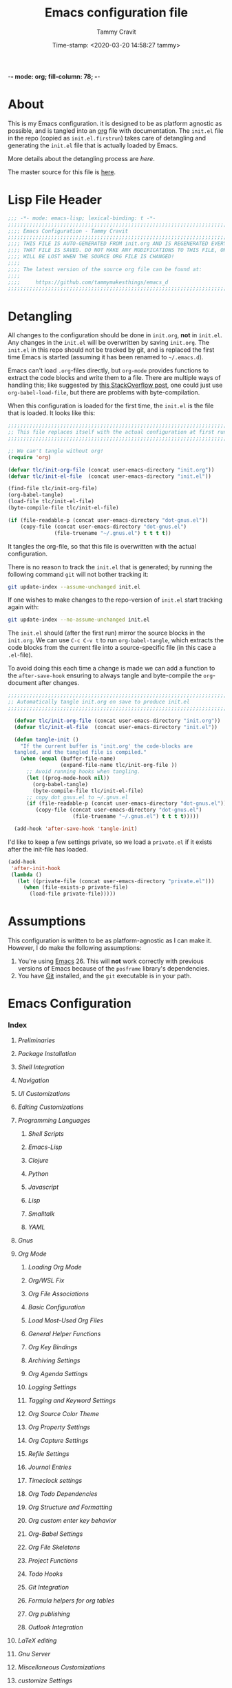 -*- mode: org; fill-column: 78; -*-
#+TITLE: Emacs configuration file
#+AUTHOR: Tammy Cravit
#+DATE: Time-stamp: <2020-03-20 14:58:27 tammy>
#+BABEL: :cache yes
#+LATEX_HEADER: \usepackage{parskip}
#+LATEX_HEADER: \usepackage{inconsolata}
#+LATEX_HEADER: \usepackage[utf8]{inputenc}
#+PROPERTY: header-args :tangle yes

* About

This is my Emacs configuration. it is designed to be as platform
agnostic as possible, and is tangled into an [[https://orgmode.org/][org]] file with
documentation. The =init.el= file in the repo (copied as
=init.el.firstrun=) takes care of detangling and generating the
=init.el= file that is actually loaded by Emacs.

More details about the detangling process are [[*Detangling][here]].

The master source for this file is [[https://github.com/tammymakesthings/emacs_d][here]].

* Lisp File Header 
 
#+begin_src emacs-lisp :tangle yes
   ;;; -*- mode: emacs-lisp; lexical-binding: t -*-
   ;;;;;;;;;;;;;;;;;;;;;;;;;;;;;;;;;;;;;;;;;;;;;;;;;;;;;;;;;;;;;;;;;;;;;;;;;;;;;;
   ;;;; Emacs Configuration - Tammy Cravit
   ;;;;;;;;;;;;;;;;;;;;;;;;;;;;;;;;;;;;;;;;;;;;;;;;;;;;;;;;;;;;;;;;;;;;;;;;;;;;;;
   ;;;; THIS FILE IS AUTO-GENERATED FROM init.org AND IS REGENERATED EVERY TIME
   ;;;; THAT FILE IS SAVED. DO NOT MAKE ANY MODIFICATIONS TO THIS FILE, OR THEY
   ;;;; WILL BE LOST WHEN THE SOURCE ORG FILE IS CHANGED!
   ;;;;
   ;;;; The latest version of the source org file can be found at:
   ;;;;
   ;;;;     https://github.com/tammymakesthings/emacs_d
   ;;;;;;;;;;;;;;;;;;;;;;;;;;;;;;;;;;;;;;;;;;;;;;;;;;;;;;;;;;;;;;;;;;;;;;;;;;;;;;

 #+end_src

* Detangling

All changes to the configuration should be done in =init.org=, *not* in
=init.el=. Any changes in the =init.el= will be overwritten by saving
=init.org=. The =init.el= in this repo should not be tracked by git, and
is replaced the first time Emacs is started (assuming it has been renamed
to =~/.emacs.d=).

Emacs can't load =.org=-files directly, but =org-mode= provides functions
to extract the code blocks and write them to a file. There are multiple
ways of handling this; like suggested by [[http://emacs.stackexchange.com/questions/3143/can-i-use-org-mode-to-structure-my-emacs-or-other-el-configuration-file][this StackOverflow post]], one
could just use =org-babel-load-file=, but there are problems with
byte-compilation.

When this configuration is loaded for the first time, the ~init.el~ is
the file that is loaded. It looks like this:

#+begin_src emacs-lisp :tangle init.el.firstrun
  ;;;;;;;;;;;;;;;;;;;;;;;;;;;;;;;;;;;;;;;;;;;;;;;;;;;;;;;;;;;;;;;;;;;;;;;;;;;;;;
  ;; This file replaces itself with the actual configuration at first run.
  ;;;;;;;;;;;;;;;;;;;;;;;;;;;;;;;;;;;;;;;;;;;;;;;;;;;;;;;;;;;;;;;;;;;;;;;;;;;;;;

  ;; We can't tangle without org!
  (require 'org)

  (defvar tlc/init-org-file (concat user-emacs-directory "init.org"))
  (defvar tlc/init-el-file  (concat user-emacs-directory "init.el"))

  (find-file tlc/init-org-file)
  (org-babel-tangle)
  (load-file tlc/init-el-file)
  (byte-compile-file tlc/init-el-file)

  (if (file-readable-p (concat user-emacs-directory "dot-gnus.el"))
      (copy-file (concat user-emacs-directory "dot-gnus.el")
                 (file-truename "~/.gnus.el") t t t t))
#+end_src

It tangles the org-file, so that this file is overwritten with the actual
configuration.

There is no reason to track the =init.el= that is generated; by running
the following command =git= will not bother tracking it:

#+begin_src sh :tangle no
  git update-index --assume-unchanged init.el
#+end_src

If one wishes to make changes to the repo-version of =init.el= start
tracking again with:

#+begin_src sh :tangle no
  git update-index --no-assume-unchanged init.el
#+end_src

The =init.el= should (after the first run) mirror the source blocks in
the =init.org=. We can use =C-c C-v t= to run =org-babel-tangle=, which
extracts the code blocks from the current file into a source-specific
file (in this case a =.el=-file).

To avoid doing this each time a change is made we can add a function to
the =after-save-hook= ensuring to always tangle and byte-compile the
=org=-document after changes.

#+begin_src emacs-lisp
;;;;;;;;;;;;;;;;;;;;;;;;;;;;;;;;;;;;;;;;;;;;;;;;;;;;;;;;;;;;;;;;;;;;;;;;;;;;;;
;; Automatically tangle init.org on save to produce init.el
;;;;;;;;;;;;;;;;;;;;;;;;;;;;;;;;;;;;;;;;;;;;;;;;;;;;;;;;;;;;;;;;;;;;;;;;;;;;;;

  (defvar tlc/init-org-file (concat user-emacs-directory "init.org"))
  (defvar tlc/init-el-file  (concat user-emacs-directory "init.el"))

  (defun tangle-init ()
    "If the current buffer is 'init.org' the code-blocks are
  tangled, and the tangled file is compiled."
    (when (equal (buffer-file-name)
                 (expand-file-name tlc/init-org-file ))
      ;; Avoid running hooks when tangling.
      (let ((prog-mode-hook nil))
        (org-babel-tangle)
        (byte-compile-file tlc/init-el-file)
      ;; copy dot_gnus.el to ~/.gnus.el
      (if (file-readable-p (concat user-emacs-directory "dot-gnus.el"))
         (copy-file (concat user-emacs-directory "dot-gnus.el")
                     (file-truename "~/.gnus.el") t t t t)))))

  (add-hook 'after-save-hook 'tangle-init)
#+end_src

I'd like to keep a few settings private, so we load a =private.el= if it
exists after the init-file has loaded.

#+begin_src emacs-lisp
  (add-hook
   'after-init-hook
   (lambda ()
     (let ((private-file (concat user-emacs-directory "private.el")))
       (when (file-exists-p private-file)
         (load-file private-file)))))
#+end_src

* Assumptions

This configuration is written to be as platform-agnostic as I can make
it. However, I do make the following assumptions:

1. You're using [[https://ftp.gnu.org/gnu/emacs/][Emacs]] 26. This will *not* work correctly with previous
   versions of Emacs because of the =posframe= library's dependencies.
2. You have [[https://git-scm.com/][Git]] installed, and the =git= executable is in your path.

* Emacs Configuration

*** Index
:PROPERTIES:
:STARTUP:  folded
:END:
***** [[*Preliminaries][Preliminaries]]
***** [[*Package Installation][Package Installation]]
***** [[*Shell Integration][Shell Integration]]
***** [[*Navigation][Navigation]]
***** [[*UI Customizations][UI Customizations]]
***** [[*Editing Customizations][Editing Customizations]]
***** [[*Programming Languages][Programming Languages]]
******* [[*Shell Scripts][Shell Scripts]]
******* [[*Emacs-Lisp][Emacs-Lisp]]
******* [[*Clojure][Clojure]]
******* [[*Python][Python]]
******* [[*Javascript][Javascript]]
******* [[*Lisp][Lisp]]
******* [[*Smalltalk][Smalltalk]]
******* [[*YAML][YAML]]
***** [[*Gnus][Gnus]]
***** [[*Org Mode][Org Mode]]
******* [[*Loading Org Mode][Loading Org Mode]]
******* [[*Org/WSL Fix][Org/WSL Fix]]
******* [[*Org File Associations][Org File Associations]]
******* [[*Basic Configuration][Basic Configuration]]
******* [[*Load Most-Used Org Files][Load Most-Used Org Files]]
******* [[*General Helper Functions][General Helper Functions]]
******* [[*Org Key Bindings][Org Key Bindings]]
******* [[*Archiving Settings][Archiving Settings]]
******* [[*Org Agenda Settings][Org Agenda Settings]]
******* [[*Logging Settings][Logging Settings]]
******* [[*Tagging and Keyword Settings][Tagging and Keyword Settings]]
******* [[*Org Source Color Theme][Org Source Color Theme]]
******* [[*Org Property Settings][Org Property Settings]]
******* [[*Org Capture Settings][Org Capture Settings]]
******* [[*Refile Settings][Refile Settings]]
******* [[*Journal Entries][Journal Entries]]
******* [[*Timeclock settings][Timeclock settings]]
******* [[*Org Todo Dependencies][Org Todo Dependencies]]
******* [[*Org Structure and Formatting][Org Structure and Formatting]]
******* [[*Org custom enter key behavior][Org custom enter key behavior]]
******* [[*Org-Babel Settings][Org-Babel Settings]]
******* [[*Org File Skeletons][Org File Skeletons]]
******* [[*Project Functions][Project Functions]]
******* [[*Todo Hooks][Todo Hooks]]
******* [[*Git Integration][Git Integration]]
******* [[*Formula helpers for org tables][Formula helpers for org tables]]
******* [[*Org publishing][Org publishing]]
******* [[*Outlook Integration][Outlook Integration]]
***** [[*LaTeX editing][LaTeX editing]]
***** [[*Gnu Server][Gnu Server]]
***** [[*Miscellaneous Customizations][Miscellaneous Customizations]]
***** [[*customize Settings][customize Settings]]
***** [[*Load OS-specific files][Load OS-specific files]]
***** [[*Load system-specific files][Load system-specific files]]

*** Preliminaries

#+begin_src emacs-lisp :tangle yes
;;;;;;;;;;;;;;;;;;;;;;;;;;;;;;;;;;;;;;;;;;;;;;;;;;;;;;;;;;;;;;;;;;;;;;;;;;;;;;
;;;; Preliminary Configuration Items
;;;;;;;;;;;;;;;;;;;;;;;;;;;;;;;;;;;;;;;;;;;;;;;;;;;;;;;;;;;;;;;;;;;;;;;;;;;;;;

#+end_src

On Windows, Emacs starts up in the wrong directory. Fix that before we
get too much farther.

#+begin_src emacs-lisp
  ; Set the working directory sensibly on Windows.
  (if (and (eq system-type 'windows-nt) (getenv "HOME") (file-directory-p (getenv "HOME")))
      (cd (getenv "HOME")))
#+end_src

Set some variables to identify who I am.

#+begin_src emacs-lisp
  (setq user-full-name "Tammy Cravit")
  (setq user-mail-address "tammymakesthings@gmail.com")
#+end_src
*** Package Installation

#+begin_src emacs-lisp :tangle yes
;;;;;;;;;;;;;;;;;;;;;;;;;;;;;;;;;;;;;;;;;;;;;;;;;;;;;;;;;;;;;;;;;;;;;;;;;;;;;;
;;;; Packaging System Setup/Package Installation
;;;;;;;;;;;;;;;;;;;;;;;;;;;;;;;;;;;;;;;;;;;;;;;;;;;;;;;;;;;;;;;;;;;;;;;;;;;;;;

#+end_src

On Windows systems, I've had problems with TLS errors, so disable TLS
transport on Windows systems.

#+begin_src emacs-lisp
  (setq gnutls-algorithm-priority "NORMAL:-VERS-TLS1.3")
#+end_src

Set TLS settings for installations.

#+begin_src emacs-lisp
  (with-eval-after-load 'gnutls
    (setq gnutls-verify-error nil)
    (setq gnutls-min-prime-bits 1024)
    (setq gnutls-algorithm-priority "NORMAL:-VERS-TLS1.2")
    (add-to-list 'gnutls-trustfiles "/usr/local/etc/libressl/cert.pem"))
#+end_src

Load the packaging system and set up repositories.

#+begin_src emacs-lisp
  (require 'package)
  (setq package-archives '(
                          ("elpa"         . "http://tromey.com/elpa/")
                          ("gnu"          . "http://elpa.gnu.org/packages/")
                          ("melpa"        . "http://melpa.milkbox.net/packages/")
                          ("melpa-stable" . "http://stable.melpa.org/packages/")
                          ("org"          . "https://orgmode.org/elpa/")
                          ))
  (add-to-list 'package-pinned-packages '(cider . "melpa-stable") t)
#+end_src

Now we need to activate packages. Do this first so the packages are
loaded before we attempt to modify them.

#+begin_src emacs-lisp
  (package-initialize)
#+end_src

Download ELPA package descriptions if necessary.

#+begin_src emacs-lisp
  (when (not package-archive-contents)
    (package-refresh-contents))
#+end_src

Bootstrap =use-package=. Package signature checks need to be turned
off for this because TLS is disabled.

#+begin_src emacs-lisp
  (setq package-check-signature nil)

  (unless (package-installed-p 'use-package)
    (package-refresh-contents)
    (package-install 'use-package))

  (unless (package-installed-p 'quelpa)
    (package-install 'quelpa))
#+end_src

Now let's define the packages we'll need to load from ELPA.

#+begin_src emacs-lisp
  ;; The packages you want installed. You can also install these
  ;; manually with M-x package-install
  ;; Add in your own as you wish:
  (defvar my-packages
    '(
      all-the-icons
      arduino-mode
      auctex
      cider
      cider-hydra
      clojure-mode
      clojure-mode-extra-font-locking
      coffee-mode
      dash
      dashboard
      dimmer
      doom-themes
      dracula-theme
      git
      gnuplot
      gnuplot-mode
      ido-completing-read+
      magit
      magit-org-todos
      magithub
      markdown-mode
      muse
      org-capture-pop-frame
      page-break-lines
      paredit
      posframe
      pretty-hydra
      projectile
      py-autopep8
      py-test
      pydoc
      pyenv-mode
      pyenv-mode-auto
      pylint
      python-black
      python-docstring
      python-environment
      python-mode
      python-pytest
      python-test
      pythonic
      pyvenv
      rainbow-delimiters
      slime
      smalltalk-mode
      smex
      spice-mode
      tagedit
      ts
      virtualenvwrapper
      yaml-mode
      )
    )
#+end_src

Some extra stuff is needed on MacOS.

#+begin_src emacs-lisp
  (if (eq system-type 'darwin)
     (add-to-list 'my-packages 'exec-path-from-shell))
#+end_src

And, now we're ready to install packages.

#+begin_src emacs-lisp
  (dolist (p my-packages)
    (when (not (package-installed-p p))
      (package-install p)))
#+end_src

Install some packages from quelpa.

#+begin_src emacs-lisp
  (unless (package-installed-p 'quelpa)
    (with-temp-buffer
      (url-insert-file-contents "https://github.com/quelpa/quelpa/raw/master/quelpa.el")
      (eval-buffer)
      (quelpa-self-upgrade)))

  (require 'quelpa)
  (quelpa
    '(quelpa-use-package
      :fetcher git
      :url "https://github.com/quelpa/quelpa-use-package.git"))

  (require 'quelpa-use-package)

  (use-package bind-key
               :ensure t
               :config (add-to-list 'same-window-buffer-names "*Personal Keybindings*"))

  ; Load org-plus-contrib from the orgmode.org elpa repository
  (use-package org        :ensure org-plus-contrib)
  (use-package doct       :ensure t :commands (doct))
  (use-package ts         :ensure t)
  (use-package s          :ensure t)
  (use-package auto-package-update :ensure t)
  (use-package org-super-agenda
               :quelpa (org-super-agenda 
                        :fetcher github 
                        :repo "alphapapa/org-super-agenda"))

  (use-package org-sidebar
               :quelpa (org-sidebar 
                        :fetcher github 
                        :repo "alphapapa/org-sidebar"))

  (use-package org-ql
               :quelpa (org-ql 
                        :fetcher github 
                        :repo "alphapapa/org-ql"))
  (use-package bufler
               :quelpa (bufler 
                        :fetcher github 
                        :repo "alphapapa/bufler.el")
               :bind (
                        ("\C-xb"    . bufler-switch-buffer)
                        ("\C-x\C-b" . bufler-list)
                     ))
               

  ; Upgrade packages at most every 7 days
  (setq quelpa-upgrade-interval 7)
  (setq auto-package-update-interval 7)
  (setq auto-package-update-prompt-before-update nil)
  (setq auto-package-update-delete-old-versions t)
  (setq auto-package-update-hide-results t)

  (add-hook #'after-init-hook #'quelpa-upgrade-all-maybe)
  (add-hook #'after-init-hook #'auto-package-update-maybe)
#+end_src

*** Shell Integration

#+begin_src emacs-lisp :tangle yes
;;;;;;;;;;;;;;;;;;;;;;;;;;;;;;;;;;;;;;;;;;;;;;;;;;;;;;;;;;;;;;;;;;;;;;;;;;;;;;
;;;; Shell Integration
;;;;;;;;;;;;;;;;;;;;;;;;;;;;;;;;;;;;;;;;;;;;;;;;;;;;;;;;;;;;;;;;;;;;;;;;;;;;;;

#+end_src

Set up =exec-path-from-shell= to use the user's PATH environment
variable. See [[https://github.com/purcell/exec-path-from-shell][https://github.com/purcell/exec-path-from-shell]] for
details.

#+begin_src emacs-lisp
  (when (memq window-system '(mac ns))
    (exec-path-from-shell-initialize)
    (exec-path-from-shell-copy-envs
     '("PATH")))
#+end_src

*** Navigation

#+begin_src emacs-lisp :tangle yes
;;;;;;;;;;;;;;;;;;;;;;;;;;;;;;;;;;;;;;;;;;;;;;;;;;;;;;;;;;;;;;;;;;;;;;;;;;;;;;
;;;; Navigation Settings
;;;;;;;;;;;;;;;;;;;;;;;;;;;;;;;;;;;;;;;;;;;;;;;;;;;;;;;;;;;;;;;;;;;;;;;;;;;;;;

#+end_src

***** Uniquify Buffer Names

When several buffers visit identically-named files, Emacs must give
the buffers distinct names. The usual method for making buffer names
unique adds ‘<2>’, ‘<3>’, etc. to the end of the buffer names (all but
one of them). The forward naming method includes part of the file's
directory name at the beginning of the buffer name.

https://www.gnu.org/software/emacs/manual/html_node/emacs/Uniquify.html

#+begin_src emacs-lisp
  (require 'uniquify)
  (setq uniquify-buffer-name-style 'forward)
#+end_src

***** Recent File Mode

Turn on recent file mode so that you can more easily switch to
recently edited files when you first start emacs.

#+begin_src emacs-lisp
  (setq recentf-save-file (concat user-emacs-directory ".recentf"))
  (require 'recentf)
  (recentf-mode 1)
  (setq recentf-max-menu-items 40)
#+end_src

***** Ido Mode
=ido-mode= allows you to more easily navigate choices. For example,
when you want to switch buffers, ido presents you with a list of
buffers in the the mini-buffer. As you start to type a buffer's name,
=ido= will narrow down the list of buffers to match the text you've
typed in

http://www.emacswiki.org/emacs/InteractivelyDoThings

#+begin_src emacs-lisp :tangle no
  (ido-mode t)
  (setq ido-enable-flex-matching t)
  (setq ido-use-filename-at-point nil)
  (setq ido-auto-merge-work-directories-length -1)
  (setq ido-use-virtual-buffers t)
  (ido-ubiquitous-mode t)
  (ido-everywhere t)
#+end_src

***** Key Binding - Buffer List

#+begin_src emacs-lisp
(global-set-key (kbd "C-x C-b") 'ibuffer)
#+end_src

***** Smex - Easier execution of M-x commands.

Smex enhances M-x to allow easier execution of commands. It provides
a filterable list of possible commands in the minibuffer.

http://www.emacswiki.org/emacs/Smex

#+begin_src emacs-lisp
  (setq smex-save-file (concat user-emacs-directory ".smex-items"))
  (smex-initialize)
  (global-set-key (kbd "M-x") 'smex)
#+end_src

***** Projectile - Directory Project Management

#+begin_src emacs-lisp
  (projectile-mode t)
#+end_src

***** Magit - Git UI

#+begin_src emacs-lisp :tangle no
  (require 'magit)

  (if (fboundp 'magit)
      (progn
        (global-set-key (kbd "C-x g") 'magit-status)
        (global-set-key (kbd "C-x M-g") 'magit-dispatch)
        (global-magit-file-mode t)

        (dir-locals-set-class-variables 'huge-git-repository
                                        '((nil . ((magit-refresh-buffers . nil)))))

        (dir-locals-set-directory-class
         (file-truename "~/org-life/ever_org") 'huge-git-repository)
        ))
#+end_src

*** UI Customizations

#+begin_src emacs-lisp :tangle yes
;;;;;;;;;;;;;;;;;;;;;;;;;;;;;;;;;;;;;;;;;;;;;;;;;;;;;;;;;;;;;;;;;;;;;;;;;;;;;;
;;;; UI Customization
;;;;;;;;;;;;;;;;;;;;;;;;;;;;;;;;;;;;;;;;;;;;;;;;;;;;;;;;;;;;;;;;;;;;;;;;;;;;;;

#+end_src

These customizations change the way emacs looks and disable/enable
some user interface elements.

Set a variable to be the number of displays on the system. We use this for
adjusting frame sizes, determining when things pup up in a new frame, etc.

#+begin_src emacs-lisp
    (defvar tlc/number-of-displays
      (if window-system
        (length (display-monitor-attributes-list))
       0)
      "The number of monitors on the system. 0 if running in TTY mode.

  Note: This variable does NOT update if the system is
  docked/undocked. It is only set at Emacs startup.")

#+end_src
I'm used to interacting with Emacs in a terminal, so I don't need a
lot of the distracting GUI elements.

#+begin_src emacs-lisp
  (when (fboundp 'tool-bar-mode)
    (tool-bar-mode -1))

  (when (fboundp 'scroll-bar-mode)
    (scroll-bar-mode -1))

  (when (fboundp 'menu-bar-mode)
    (menu-bar-mode -1))
#+end_src

Disable startup messages.

#+begin_src emacs-lisp
  (setq inhibit-startup-screen t)
  (setq initial-scratch-message nil)
  (setq inhibit-startup-echo-area-message t)
  (setq inhibit-startup-message t)
#+end_src

Show the full path in the title bar.

#+begin_src emacs-lisp
  (setq-default frame-title-format "%b (%f)")
#+end_src

Disable the font popup menu.

#+begin_src emacs-lisp
  (global-set-key (kbd "s-t") '(lambda () (interactive)))
#+end_src

Diable the terminal bell.

#+begin_src emacs-lisp
(setq ring-bell-function 'ignore)
#+end_src

***** Show Line Numbers

#+begin_src emacs-lisp
  (if (>= emacs-major-version 26)
      (global-display-line-numbers-mode)
    (global-linum-mode))

  (setq column-number-mode t)
  (setq line-number-mode t)

  (defun tlc/linum-hook (&optional linum-state)
    (if (>= emacs-major-version 26)
        (display-line-numbers-mode (or linum-state 0))
      (linum-mode (or linum-state 0))))
  (add-hook 'org-mode-hook 'tlc/linum-hook)
#+end_src

***** Color Themes/Fonts

Read [[http://batsov.com/articles/2012/02/19/color-theming-in-emacs-reloaded/][this article]] for a great explanation of emacs color themes. A
much more technical explanation of the theme system can be found [[https://www.gnu.org/software/emacs/manual/html_node/emacs/Custom-Themes.html][here]].

Initialize the theme system.
#+begin_src emacs-lisp :tangle yes
  (unless (file-directory-p "~/.emacs.d/themes")
    (make-directory "~/.emacs.d/themes"))

  (add-to-list 'custom-theme-load-path "~/.emacs.d/themes")
  (add-to-list 'load-path "~/.emacs.d/themes")

  (defvar tlc/theme-to-enable 'doom 
   "Specify which of the following theme blocks to enable.")
#+end_src

Load the [[https://draculatheme.com/emacs/][dracula]] theme if =tlc/theme-to-enable= is set to ='dracula=.

#+begin_src emacs-lisp
  (when (eq tlc/theme-to-enable 'dracula)
    (progn
      (message "Enabling dracula theme configuration")
      (load-theme 'dracula t)

      (require 'hl-line)
      (set-face-attribute 'default nil :height 140)
      (set-face-background hl-line-face "grey20")))
#+end_src

Load the [[https://github.com/hlissner/emacs-doom-themes][doom-themes]] system if =tlc/theme-to-enable= is set to ='doom=.

#+begin_src emacs-lisp
  (when (eq tlc/theme-to-enable 'doom)
    (progn
      (message "Enabling doom theme configuration")
      (setq doom-themes-enable-bold t)
      (setq doom-themes-enable-italic t)
      (load-theme 'doom-challenger-deep t)

      (doom-themes-visual-bell-config)
      (doom-themes-org-config)
      (setq nlinum-highlight-current-line t)
      (set-face-attribute 'default nil :height 110)))
#+end_src

***** UI Font Selection

This is a whole lot of code to select a good font based on what's
available on the system.

Fonts we check for, in order:

1. [[https://www.jetbrains.com/lp/mono/][JetBrains Mono]]
2. [[https://github.com/microsoft/cascadia-code/releases][Cascadia Code PL]]
3. [[https://github.com/adobe-fonts/source-code-pro][Source Code Pro]]
4. [[https://github.com/tonsky/FiraCode][Fira Code]]

The first one of these that's found will be used.

#+begin_src emacs-lisp
  ;; Select a good UI font
  (defvar tlc/frame-font-face nil "Font face for custom-set-faces")
  (defvar tlc/frame-font-size nil "Font size for custom-set-faces")

  (if window-system
      (progn
        (cond
         ((find-font (font-spec :name "JetBrains Mono"))
          (progn
            (setq tlc/frame-font-face "JetBrains Mono")
            (setq tlc/frame-font-size 110)))
         ((find-font (font-spec :name "Cascadia Code PL"))
          (progn
            (setq tlc/frame-font-face "Cascadia Code PL")
            (setq tlc/frame-font-size 120)))
         ((find-font (font-spec :name "Source Code Pro"))
          (progn
            (setq tlc/frame-font-face "Source Code Pro")
            (setq tlc/frame-font-size 120)))
         ((find-font (font-spec :name "Fira Code"))
          (progn
            (setq tlc/frame-font-face "Fira Code")
            (setq tlc/frame-font-size 120)))
         )

        (if (and tlc/frame-font-face tlc/frame-font-size)
            (progn
              (set-face-attribute 'default nil
                                  :font tlc/frame-font-face
                                  :height tlc/frame-font-size)))))

  ;; (if (and window-system (string-equal tlc/frame-font-face "Fira Code"))
  ;;     (use-package fira-code-mode
  ;;       :load-path "git-lisp/fira-code-mode"
  ;;       :custom (fira-code-mode-disabled-ligatures '("[]" "#{" "#(" "#_" "#_(" "x"))
  ;;       :hook prog-mode))
#+end_src

***** Configure dimmer mode

#+begin_src emacs-lisp
  (require 'dimmer)
  (dimmer-configure-which-key)
  (dimmer-configure-helm)
  (dimmer-mode t)

  (setq dimmer-fraction 0.35)
  (setq dimmer-watch-frame-focus-events nil)
#+end_src

***** Frame Size/Position

Set the initial window size and position if we're running in a GUI. If
we only have one monitor (like on an undocked laptop) we'll start the
window maximized.

#+begin_src emacs-lisp
  (if window-system
    (progn
      (if (eq tlc/number-of-displays 1)
          ;; One monitor - make the window shorter and mazimize it
          (setq initial-frame-alist '((top . 5) (left . 5) (width . 132)
                                      (height . 28) 
                                      (fullscreen . maximized)))
        ;; Multiple monitors - taller window, not maximized
        (setq initial-frame-alist '((top . 15) (left . 15)
                                    (width . 132) (height . 38))))
      (setq default-frame-alist initial-frame-alist)))
#+end_src

***** OS kill ring/clipboard integration

#+begin_src emacs-lisp
  (setq ;; makes killing/yanking interact with the clipboard
        select-enable-clipboard t

        ;; I'm actually not sure what this does but it's recommended?
        select-enable-primary t

        ;; Save clipboard strings into kill ring before replacing them.
        ;; When one selects something in another program to paste it into Emacs,
        ;; but kills something in Emacs before actually pasting it,
        ;; this selection is gone unless this variable is non-nil
        save-interprogram-paste-before-kill t

        ;; Shows all options when running apropos. For more info,
        ;; https://www.gnu.org/software/emacs/manual/html_node/emacs/Apropos.html
        apropos-do-all t

        ;; Mouse yank commands yank at point instead of at click.
        mouse-yank-at-point t)
#+end_src

***** Redefine split-window behavior.

For a lot of coding things, Emacs tends to like to split windows
horizontally. For reasons I don't understand, they call this a
vertical split. Also, for reasons I don't understand, this behavior is
shockingly difficult to change.

This code comes from [[https://emacs.stackexchange.com/questions/39034/prefer-vertical-splits-over-horizontal-ones][Stack Overflow]], and it forces Emacs to split
windows vertically unless they're small.

#+begin_src emacs-lisp
  (defun split-window-sensibly-prefer-horizontal (&optional window)
  "Based on split-window-sensibly, but designed to prefer a horizontal split,
  i.e. windows tiled side-by-side."
    (let ((window (or window (selected-window))))
      (or (and (window-splittable-p window t)
           ;; Split window horizontally
           (with-selected-window window
             (split-window-right)))
      (and (window-splittable-p window)
           ;; Split window vertically
           (with-selected-window window
             (split-window-below)))
      (and
           ;; If WINDOW is the only usable window on its frame (it is
           ;; the only one or, not being the only one, all the other
           ;; ones are dedicated) and is not the minibuffer window, try
           ;; to split it horizontally disregarding the value of
           ;; `split-height-threshold'.
           (let ((frame (window-frame window)))
             (or
              (eq window (frame-root-window frame))
              (catch 'done
                (walk-window-tree (lambda (w)
                                    (unless (or (eq w window)
                                                (window-dedicated-p w))
                                      (throw 'done nil)))
                                  frame)
                t)))
       (not (window-minibuffer-p window))
       (let ((split-width-threshold 0))
         (when (window-splittable-p window t)
           (with-selected-window window
                 (split-window-right))))))))

  (defun split-window-really-sensibly (&optional window)
    (let ((window (or window (selected-window))))
      (if (> (window-total-width window) (* 2 (window-total-height window)))
          (with-selected-window window (split-window-sensibly-prefer-horizontal window))
        (with-selected-window window (split-window-sensibly window)))))

  (setq
     split-height-threshold 4
     split-width-threshold 40
     split-window-preferred-function 'split-window-really-sensibly)
#+end_src

***** Configure mouse integration

Enable tilt (side to side) scrolling with the mouse wheel (or touchpad).

#+begin_src emacs-lisp
  (if (fboundp 'mouse-wheel-mode)
    (progn
      (setq mouse-wheel-flip-direction t)
      (setq mouse-wheel-tilt-scroll t)))
#+end_src

***** Emacs Dashboard

[[https://github.com/emacs-dashboard/emacs-dashboard/][emacs-dashboard]] is an extensible emacs startup screen.

Load the dashboard.

#+begin_src emacs-lisp :tangle no
  (require 'dashboard)

  (setq dashboard-banner-logo-title "Welcome to Emacs Dashboard")
  (setq dashboard-startup-banner 'logo)
  (setq dashboard-center-content t)
  (setq dashboard-show-shortcuts nil)
  (setq dashboard-items '((recents   . 0)
                          (bookmarks . 5)
                          (projects  . 5)
                          (agenda    . 5)
                          (registers . 0)))
  (setq dashboard-set-heading-icons t)
  (setq dashboard-set-file-icons t)
  (setq dashboard-set-navigator t)
  (setq show-week-agenda-p t)
  (dashboard-setup-startup-hook)

  (setq initial-buffer-choice (lambda () (get-buffer "*dashboard*")))
#+end_src

*** Editing Customizations

#+begin_src emacs-lisp :tangle yes
;;;;;;;;;;;;;;;;;;;;;;;;;;;;;;;;;;;;;;;;;;;;;;;;;;;;;;;;;;;;;;;;;;;;;;;;;;;;;;
;;;; Ediitng Customizations
;;;;;;;;;;;;;;;;;;;;;;;;;;;;;;;;;;;;;;;;;;;;;;;;;;;;;;;;;;;;;;;;;;;;;;;;;;;;;;

#+end_src

These customizations affect things related to editing files in
buffers.

Enable a few disabled Emacs commands. Add some [[https://www.gnu.org/software/emacs/manual/html_node/elisp/Advising-Functions.html][advice]] for the
=upcase-region= and =downcase-region= commands so they only work when
a region is active. This prevents you from breaking source code by
activating them inadvertently. (From [[https://www.reddit.com/r/emacs/comments/56qb27/enable_upcasedowncaseregion_but_prevent_accident/][here]]).

#+begin_src emacs-lisp
  (put 'upcase-region   'disabled nil)
  (put 'downcase-region 'disabled nil)
  (put 'eval-expression 'disabled nil)

  (defun ensure-region-active-advice (func &rest args)
    (when (region-active-p)
      (apply func args)))

  (advice-add 'upcase-region :around 'ensure-region-active-advice)
  (advice-add 'downcase-region :around 'ensure-region-active-advice)
#+end_src

Enable highlighting of matching parens.

#+begin_src emacs-lisp
  (show-paren-mode 1)
#+end_src

Highlight the current line.

#+begin_src emacs-lisp
  (global-hl-line-mode 1)
#+end_src

Don't use hard tabs.

#+begin_src emacs-lisp
  (setq-default indent-tabs-mode nil)

  (defun die-tabs ()
    (interactive)
    (set-variable 'tab-width 2)
    (save-excursion
      (push-mark (point))
      (push-mark (point-max) nil t)
      (goto-char (point-min))
      (untabify (region-beginning) (region-end))))
#+end_src

Bind the F7 key to execute ~eval-region~ since I do this a lot when
I'm testing code.

#+begin_src emacs-lisp
(global-set-key (kbd "<f7>") 'eval-region)
#+end_src

Enable saving of your place in files you edit. See [[http://www.emacswiki.org/emacs/SavePlace][here]] for details.

#+begin_src emacs-lisp
  (require 'saveplace)
  (setq-default save-place t)
  (setq save-place-file (concat user-emacs-directory "places"))
#+end_src

Emacs can automatically create backup files. This tells Emacs to
put all backups in =~/.emacs.d/backups=. See [[http://www.gnu.org/software/emacs/manual/html_node/elisp/Backup-Files.html][here]] for details.

#+begin_src emacs-lisp
  (unless (file-directory-p (concat user-emacs-directory "backups"))
    (make-directory (concat user-emacs-directory "backups")))

  (setq backup-directory-alist `(("." . ,(concat user-emacs-directory
                                                 "backups"))))
  (setq auto-save-default nil)
  (setq create-lockfiles nil)
#+end_src

Add the C-; command to comment a line.

#+begin_src emacs-lisp
  (defun toggle-comment-on-line ()
    "comment or uncomment current line"
    (interactive)
    (comment-or-uncomment-region (line-beginning-position) (line-end-position)))
  (global-set-key (kbd "C-;") 'toggle-comment-on-line)
#+end_src


Disable electric indent.

#+begin_src emacs-lisp
(setq electric-indent-mode nil)
#+end_src

Enable the Emacs [[https://www.emacswiki.org/emacs/TimeStamp][timestamp]] feature. When this feature is active, the
text =Time-stamp: <>= within the first 8 lines of your file will be
automatically updated to the current time whenever the file is saved.

#+begin_src emacs-lisp
  (when (fboundp 'time-stamp)
    (add-hook 'before-save-hook 'time-stamp))
#+end_src



***** Enable Hippie Expand

[[http://www.emacswiki.org/emacs/HippieExpand][HippieExpand]] ooks at the word before point and tries to expand it in
various ways including expanding from a fixed list (like
=expand-abbrev=), expanding from matching text found in a buffer (like
=dabbrev-expand=) or expanding in ways defined by your own functions.

#+begin_src emacs-lisp
  (global-set-key (kbd "M-/") 'hippie-expand)

  ;; Lisp-friendly hippie expand
  (setq hippie-expand-try-functions-list
        '(try-expand-dabbrev
          try-expand-dabbrev-all-buffers
          try-expand-dabbrev-from-kill
          try-complete-lisp-symbol-partially
          try-complete-lisp-symbol))
#+end_src

***** Isearch Key Bindings

By default, C-s runs =isearch-forward=, so this swaps the bindings.

#+begin_src emacs-lisp
  (global-set-key (kbd "C-s") 'isearch-forward-regexp)
  (global-set-key (kbd "C-r") 'isearch-backward-regexp)
  (global-set-key (kbd "C-M-s") 'isearch-forward)
  (global-set-key (kbd "C-M-r") 'isearch-backward)
#+end_src

*** Programming Languages

#+begin_src emacs-lisp :tangle yes
;;;;;;;;;;;;;;;;;;;;;;;;;;;;;;;;;;;;;;;;;;;;;;;;;;;;;;;;;;;;;;;;;;;;;;;;;;;;;;
;;;; Programming Languages
;;;;;;;;;;;;;;;;;;;;;;;;;;;;;;;;;;;;;;;;;;;;;;;;;;;;;;;;;;;;;;;;;;;;;;;;;;;;;;

#+end_src

Load and configure modes for various programming languages.

***** Shell Scripts

#+begin_src emacs-lisp
  (setq-default sh-basic-offset 2)
  (setq-default sh-indentation 2)
#+end_src

***** Emacs-Lisp

Load paredit mode. I have it disabled because it was making editing
difficult.

#+begin_src emacs-lisp
  (autoload 'enable-paredit-mode "paredit" "Turn on pseudo-structural editing of Lisp code." t)

  ;;(add-hook 'emacs-lisp-mode-hook       #'enable-paredit-mode)
  ;;(add-hook 'eval-expression-minibuffer-setup-hook #'enable-paredit-mode)
  ;;(add-hook 'ielm-mode-hook             #'enable-paredit-mode)
  ;;(add-hook 'lisp-mode-hook             #'enable-paredit-mode)
  ;;(add-hook 'lisp-interaction-mode-hook #'enable-paredit-mode)
  ;;(add-hook 'scheme-mode-hook           #'enable-paredit-mode)
#+end_src


Enable [[http://www.emacswiki.org/emacs/ElDoc][eldoc-mode]], which shows documentation in the minibuffer when
writing code.

#+begin_src emacs-lisp
  (add-hook 'emacs-lisp-mode-hook 'turn-on-eldoc-mode)
  (add-hook 'lisp-interaction-mode-hook 'turn-on-eldoc-mode)
  (add-hook 'ielm-mode-hook 'turn-on-eldoc-mode)
#+end_src

***** Clojure

[[https://clojure.org/][Clojure]] is a dynamic, general-purpose functional programming language
based on Lisp, which is compiled to bytecode that runs on the Java
virtual machine. Clojure support for Emacs is provided by [[https://github.com/clojure-emacs/cider][CIDER]].

Enable paredit for clojure.

#+begin_src emacs-lisp
  (add-hook 'clojure-mode-hook 'enable-paredit-mode)
#+end_src

Enable =subword-mode= for Clojure. This is useful for working with
CamelCasedTokens such as Java class names.

#+begin_src emacs-lisp
;;;;
;; Clojure
;;;;

;; Enable paredit for Clojure
(add-hook 'clojure-mode-hook 'enable-paredit-mode)

;; This is useful for working with camel-case tokens, like names of
;; Java classes (e.g. JavaClassName)
(add-hook 'clojure-mode-hook 'subword-mode)

;; A little more syntax highlighting
(require 'clojure-mode-extra-font-locking)

;; syntax hilighting for midje
(add-hook 'clojure-mode-hook
          (lambda ()
            (setq inferior-lisp-program "lein repl")
            (font-lock-add-keywords
             nil
             '(("(\\(facts?\\)"
                (1 font-lock-keyword-face))
               ("(\\(background?\\)"
                (1 font-lock-keyword-face))))
            (define-clojure-indent (fact 1))
            (define-clojure-indent (facts 1))
            (rainbow-delimiters-mode)))

;;;;
;; Cider
;;;;

;; provides minibuffer documentation for the code you're typing into the repl
(add-hook 'cider-mode-hook 'eldoc-mode)

;; go right to the REPL buffer when it's finished connecting
(setq cider-repl-pop-to-buffer-on-connect t)

;; When there's a cider error, show its buffer and switch to it
(setq cider-show-error-buffer t)
(setq cider-auto-select-error-buffer t)

;; Where to store the cider history.
(setq cider-repl-history-file "~/.emacs.d/cider-history")

;; Wrap when navigating history.
(setq cider-repl-wrap-history t)

(setq cider-repl-display-help-banner nil)

;; enable paredit in your REPL
(add-hook 'cider-repl-mode-hook 'paredit-mode)

;; Use clojure mode for other extensions
(add-to-list 'auto-mode-alist '("\\.edn$" . clojure-mode))
(add-to-list 'auto-mode-alist '("\\.boot$" . clojure-mode))
(add-to-list 'auto-mode-alist '("\\.cljs.*$" . clojure-mode))
(add-to-list 'auto-mode-alist '("lein-env" . enh-ruby-mode))


;; key bindings
;; these help me out with the way I usually develop web apps
(defun cider-start-http-server ()
  (interactive)
  (cider-load-current-buffer)
  (let ((ns (cider-current-ns)))
    (cider-repl-set-ns ns)
    (cider-interactive-eval (format "(println '(def server (%s/start))) (println 'server)" ns))
    (cider-interactive-eval (format "(def server (%s/start)) (println server)" ns))))

(defun cider-refresh ()
  (interactive)
  (cider-interactive-eval (format "(user/reset)")))

(defun cider-user-ns ()
  (interactive)
  (cider-repl-set-ns "user"))

(eval-after-load 'cider
  '(progn
     (define-key clojure-mode-map (kbd "C-c C-v") 'cider-start-http-server)
     (define-key clojure-mode-map (kbd "C-M-r") 'cider-refresh)
     (define-key clojure-mode-map (kbd "C-c u") 'cider-user-ns)
     (define-key cider-mode-map (kbd "C-c u") 'cider-user-ns)))
#+end_src

***** Python

Setup the Python imenu.

#+begin_src emacs-lisp
(defun my-merge-imenu ()
  (interactive)
  (let ((mode-imenu (imenu-default-create-index-function))
        (custom-imenu (imenu--generic-function imenu-generic-expression)))
    (append mode-imenu custom-imenu)))
#+end_src

Define our =python-mode= hooks and key bindings.
#+begin_src emacs-lisp

    (defun tlc/python-hooks ()
      "Hooks for python setup"
      (interactive)
      (setq python-indent-offset 4)
      (setq tab-width 4)
      (setq python-shell-interpreter "ipython")
      (setq python-shell-interpreter-args "-i")
      (if (string-match-p "rita" (or (buffer-file-name) ""))
          (setq indent-tabs-mode t)
        (setq indent-tabs-mode nil))
      (add-to-list
       'imenu-generic-expression
       '("Sections" "^#### \\[ \\(.*\\) \\]$" 1))
      (setq imenu-create-index-function 'my-merge-imenu)

      (define-key python-mode-map (kbd "M-.") 'jedi:goto-definition)
      (define-key python-mode-map (kbd "M-,") 'jedi:goto-definition-pop-marker)
      (define-key python-mode-map (kbd "M-/") 'jedi:show-doc)
      (define-key python-mode-map (kbd "M-?") 'helm-jedi-related-names))

  (eval-after-load "python-mode"
    (add-hook 'python-mode-hook 'tlc/python-hooks))

  (eval-after-load "company"
    '(progn
       (unless (member 'company-jedi (car company-backends))
         (setq comp-back (car company-backends))
         (push 'company-jedi comp-back)
         (setq company-backends (list comp-back)))
       ))
    ;; End Python mode
#+end_src

***** Javascript

Settings for Javascript code editing.

#+begin_src emacs-lisp
  (add-to-list 'auto-mode-alist '("\\.js$" . js-mode))
  (add-hook 'js-mode-hook 'subword-mode)
  (add-hook 'html-mode-hook 'subword-mode)
  (setq js-indent-level 2)
  (eval-after-load "sgml-mode"
    '(progn
       (require 'tagedit)
       (tagedit-add-paredit-like-keybindings)
       (add-hook 'html-mode-hook (lambda () (tagedit-mode 1)))))
#+end_src

And settings for Coffeescript editing.

#+begin_src emacs-lisp
  (add-to-list 'auto-mode-alist '("\\.coffee.erb$" . coffee-mode))
  (eval-after-load "coffee-mode"
    (progn
      (add-hook 'coffee-mode-hook 'subword-mode)
      (add-hook 'coffee-mode-hook 'highlight-indentation-current-column-mode)
      (add-hook 'coffee-mode-hook
                (defun coffee-mode-newline-and-indent ()
                  (define-key coffee-mode-map "\C-j" 'coffee-newline-and-indent)
                  (setq coffee-cleanup-whitespace nil)))
      (custom-set-variables
       '(coffee-tab-width 2))))
#+end_src

***** Lisp

Emacs does Lisp coding very well, obviously, but we still need to load
[[https://common-lisp.net/project/slime/][SLIME]], the Superior Lisp Editing Mode for Emacs.

#+begin_src emacs-lisp
  (cond
   (
    (eq system-type 'windows-nt)
    (progn
      (setenv "SBCL_HOME" "c:/sbcl")
      (setq inferior-lisp-program "c:/sbcl/sbcl.exe")))
   (t (setq inferior-lisp-program "sbcl")))
#+end_src

If we have [[https://www.quicklisp.org/beta/][Quicklisp]] installed, we also need to load the Quicklisp
SLIME helper.

#+begin_src emacs-lisp
  (defvar slime-helper-file nil "Location of the quicklisp slime-helper.el")
  (setq slime-helper-file (expand-file-name "~/quicklisp/slime-helper.el"))
  (if (and (fboundp 'slime-mode) (file-readable-p slime-helper-file))
      (load-file slime-helper-file))
#+end_src

***** Smalltalk

Emacs smalltalk-mode customizations.

#+begin_src emacs-lisp
  (setq smalltalk-indent-amount 2)
  (setq smalltalk-indent-align-colon t)
#+end_src

***** YAML

#+begin_src emacs-lisp
  (require 'yaml-mode)
  (add-to-list 'auto-mode-alist '("\\.yaml$" . yaml-mode))
  (add-to-list 'auto-mode-alist '("\\.yml$" . yaml-mode))
#+end_src

*** Gnus

Gnus setup is tangled to =dot-gnus.el=, which is moved to =~/.gnus.el= by the
file save hook.

#+begin_src emacs-lisp :tangle dot-gnus.el
  ;;;;;;;;;;;;;;;;;;;;;;;;;;;;;;;;;;;;;;;;;;;;;;;;;;;;;;;;;;;;;;;;;;;;;;;;;;;;;;
  ;;;; Gnus Settings
  ;;;; AUTO-GENERATED FROM ~/.emacs.d/init.org - OD NOT EDIT DIRECTLY
  ;;;;;;;;;;;;;;;;;;;;;;;;;;;;;;;;;;;;;;;;;;;;;;;;;;;;;;;;;;;;;;;;;;;;;;;;;;;;;;

  (require 'gnus)

  (setq gnus-select-method '(nntp "news.gmane.io"))
  (setq smtpmail-smtp-server "smtp.gmail.com")
  (setq smtpmail-smtp-service 587)
  (setq message-send-mail-function 'smtpmail-send-it) 
  (setq send-mail-function 'smtpmail-send-it) 
    
  (define-key gnus-summary-mode-map "d" 'gnus-summary-mark-as-expirable)

  (defun my-message-mode-setup ()
    (setq fill-column 72)
    (turn-on-auto-fill))
  (add-hook 'message-mode-hook 'my-message-mode-setup)
#+end_src

*** Elfeed Mode

[[https://github.com/skeeto/elfeed][elfeed]] is an RSS reader for Emacs. Currently disabled.

Load the =elfeed= package.

#+begin_src emacs-lisp :tangle no
  (use-package elfeed
               :quelpa (elfeed
                        :fetcher github 
                        :repo "skeeto/elfeed")
               :bind ("C-c f" . elfeed))

  (use-package elfeed-goodies
               :quelpa (elfeed-goodies
                        :fetcher github
                        :repo "algernon/elfeed-goodies"))

  (use-package elfeed-protocol :ensure t)

  (require 'elfeed)
  (require 'elfeed-goodies)
  (require 'elfeed-protocol)

  (elfeed-goodies/setup)
#+end_src

Set up =elfeed= options.

#+begin_src emacs-lisp :tangle no
  (setq elfeed-use-curl t)
  (elfeed-set-timeout 36000)
  (setq elfeed-curl-extra-arguments '("--insecure"))
  (setq-default elfeed-search-filter "+unread ")

  (global-set-key (kbd "C-x w") 'elfeed)

  (setf url-queue-timeout 30)

  (add-hook 'elfeed-new-entry-hook
            (elfeed-make-tagger :before "3 days ago"
                                :remove 'unread))
  (elfeed-protocol-enable)
#+end_src

Enable capturing of links from Elfeed entries. From [[https://yiming.dev/blog/2016/01/28/add-org-store-link-entry-for-elfeed/][here]].

#+begin_src emacs-lisp :tangle no
(defun private/org-elfeed-entry-store-link ()
  (when elfeed-show-entry
    (let* ((link (elfeed-entry-link elfeed-show-entry))
           (title (elfeed-entry-title elfeed-show-entry)))
      (org-store-link-props
       :link link
       :description title)
      )))

(add-hook 'org-store-link-functions
          'private/org-elfeed-entry-store-link)
#+end_src

Set up my list of RSS feeds.

#+begin_src emacs-lisp :tangle no
  (setq elfeed-feeds
    '(
       ; ELectronics
       ("https://autismwomensnetwork.org/feed/" electronics)
       ("http://feeds.feedburner.com/electronics-lab/CpKG" electronics)
       ("http://www.righto.com/feeds/posts/default" electronics)
       ("http://thesignalpath.com/blogs/feed/" electronics)
       ("https://blog.adafruit.com/feed/" electronics)
       ("http://feeds.feedburner.com/baldengineer" electronics)
       ("https://hackaday.com/feed/" electronics)
       ("https://www.bunniestudios.com/blog/?feed=rss2" electronics)
       ("https://www.evilmadscientist.com/feed/" electronics)
       ("https://www.bigmessowires.com/feed/" electronics)
       ("https://ripitapart.com/feed/" electronics)
       ("https://blog.thea.codes/feed.xml" electronics)
       ("https://mathgrrl.com/feed/" electronics) 
       ("https://www.stupid-projects.com/feed/" electronics)
       ("http://www.industrialalchemy.org/feed.xml" electronics) 
       ; Emacs/Org
       ("https://christiantietze.de/feed.atom" emacs)
       ("https://with-emacs.com/rss.xml" emacs) 
       ("https://irreal.org/blog/?feed=rss2" emacs) 
       ("https://karl-voit.at/feeds/lazyblorg-all.atom_1.0.links-only.xml" emacs) 
       ("https://sachachua.com/blog/category/emacs-news/feed/" emacs) 
       ("https://arenzana.org/feed/" emacs)
       ; IT/DevOps
       ("http://testobsessed.com/feed/" devops) 
       ("https://m.signalvnoise.com/feed" devops)
       ("https://blog.digitalocean.com/rss/" devops)
       ("https://techcommunity.microsoft.com/gxcuf89792/rss/board?board.id=SQLServer" devops) 
       ; Business/Leadership
       ("http://evilhrlady.org/feed" business) 
       ("http://feeds.feedburner.com/successful-blog/WuQV" business) 
       ("http://www.askamanager.org/feed" business) 
       ("http://www.aspire-cs.com/feed" business) 
       ("http://sethgodin.typepad.com/seths_blog/atom.xml" business) 
       ("http://www.classycareergirl.com/feed/" business)
       ("http://feeds.feedburner.com/ThePeopleEquation" business) 
       ("http://randsinrepose.com/feed/" business) 
       ("http://feeds.feedburner.com/CareerAdvancementBlog" business) 
       ("http://feeds.feedblitz.com/artpetty" business) 
       ("http://feeds.lexblog.com/FMLAInsights" business) 
       ("http://letsgrowleaders.com/feed/" business) 
       ("https://stratechery.com/feed/" business) 
       ("http://www.threestarleadership.com/feed" business)
       ("https://www.shenegotiates.com/blog?format=RSS" business)
       ; Law
       ("http://feeds.feedburner.com/ScrewYouGuysImGoingHome" law) 
       ("http://www.scotusblog.com/feed/atom/" law) 
       ("http://blog.ericgoldman.org/feed" law) 
       ("https://balkin.blogspot.com/feeds/posts/default" law) 
       ("https://takecareblog.com/about-us/take-care-rss-feed" law)
       ("http://reason.com/volokh/atom.xml" law) 
       ; LGBTQ
       ("http://transgriot.blogspot.com/feeds/posts/default" lgbtq)
       ; Productivity
       ("http://www.bohoberry.com/feed/" productivity)
       ("https://culturedcode.com/things/blog/feed/rss.xml" productivity)
       ("http://www.thelazygeniuscollective.com/blog?format=RSS" productivity)
       ("https://blog.doist.com/feed" productivity)
       ("https://www.pagetable.com/?feed=rss2" productivity)
       ; Science
       ("http://www.planetary.org/system/rss/channel.jsp?feedID=328434498" science) 
       ("http://plus.maths.org/content/rss.xml" science)
       ; Advice
       ("http://captainawkward.com/feed/" advice) 
       ; Miscellany
       ("http://feeds.feedburner.com/emptywheel/cAUy" misc) 
       ("http://fivethirtyeight.com/features/feed/" misc) 
       ("http://daringfireball.net/feeds/main" misc) 
       ("http://www.rolereboot.org/feed/" misc) 
       ; Music
       ("http://cdm.link/feed/" music)
       ("https://www.recordingrevolution.com/feed/" music)
       ("https://soundsandgear.com/feed/" music) 
       ("https://resoundsound.com/feed/" music)
       ; Stationery
       ("http://www.gourmetpens.com/feeds/posts/default" stationery) 
       ("http://bulletjournaljoy.com/feed/" stationery) 
       ("https://www.penaddict.com/blog?format=RSS" stationery) 
       ("https://www.penchalet.com/blog/feed/" stationery) 
       ("https://www.mountainofink.com/blog?format=RSS" stationery) 
       ("https://www.wellappointeddesk.com/feed/" stationery) 
       ("https://blog.gouletpens.com/feed" stationery) 
       ("https://www.notebookstories.com/feed/" stationery) 
       ("https://clickypost.com/blog?format=RSS" stationery)
       ("http://feeds.feedburner.com/thefinerpoint/Pfxr" stationery) 
       ("https://www.abetterdesk.com/blog?format=RSS)" stationery)
       ("http://rediscoveranalog.com/feed/" stationery) 
       ; Programming
       ("https://nedbatchelder.com/blog/rss.xml" programming) 
       ("http://weblog.rubyonrails.org/feed/atom.xml" programming) 
       ("https://freedom-to-tinker.com/feed/" programming) 
       ; Security
       ("http://krebsonsecurity.com/feed/" security)
       ("http://feeds.feedburner.com/AFewThoughtsOnCryptographicEngineering" security)
       ("https://www.cs.columbia.edu/~smb/blog/control/blog.xml" security)
       ("https://www.schneier.com/blog/atom.xml" security) 
       ("http://cyberlaw.stanford.edu/feeds/blogs.rss" security)
       ("http://www.rootwyrm.com/feed/" security) 
       ("https://securelist.com/feed/" security) 
       ("https://www.justsecurity.org/feed/" security) 
       ("https://blog.cryptographyengineering.com/feed/" security) 
       ("https://electrospaces.blogspot.com/feeds/posts/default" security) 
       ("https://zerosum0x0.blogspot.com/feeds/posts/default" security) 
       ("https://api.connect.symantec.com/rss/v1/blogs/rss.xml" security)
       ))
#+end_src

*** Org Mode

#+begin_src emacs-lisp :tangle yes
;;;;;;;;;;;;;;;;;;;;;;;;;;;;;;;;;;;;;;;;;;;;;;;;;;;;;;;;;;;;;;;;;;;;;;;;;;;;;;
;;;; Org-Mode
;;;;;;;;;;;;;;;;;;;;;;;;;;;;;;;;;;;;;;;;;;;;;;;;;;;;;;;;;;;;;;;;;;;;;;;;;;;;;;

#+end_src

[[https://orgmode.org/][Org mode]] is Emacs's mode for outlining files in plain text. It started
out as an organization and notetaking system, but has been massively
extended to also allow publishing, literate programming, and all sorts
of other stuff. As you'll see, it's VERY customizable.

***** Loading Org Mode

#+begin_src emacs-lisp
    (require 'org)

    ;; Load org extensions
    (setq org-modules
          (quote (
;                  org-ctags
                  org-datetree
                  org-element
                  org-protocol
                  org-docview
                  org-id
                  org-info
                  org-inlinetask
                  org-mouse
                  org-protocol
                  org-collector
                  org-depend
                  )))

  (eval-after-load 'org
   '(org-load-modules-maybe t))
#+end_src

Load org-babel (code) extensions for languages we use.

#+begin_src emacs-lisp
  (require 'ob-core)
  (require 'ob-eval)

  (org-babel-do-load-languages
    'org-babel-load-languages
    '((dot . t)
      (emacs-lisp . t)
      (js . t)
      (python . t)
      (ruby . t)
      (shell . t)
      (arduino . t)
      (forth . t)
      (latex . t)
      (perl . t)
      (eshell . t)
      (gnuplot . t)
      (clojure . t)
      (clojure-literate . t)
      (spice . t)
      (sql . t)
     )
    )    
#+end_src

Since version 8, Org uses a modular exporter. Load the exporter pieces
we need.

#+begin_src emacs-lisp :tangle no
   (require 'ox-publish)
   (require 'ox-html)
   (require 'ox-latex)
   (require 'ox-ascii)
   (require 'ox-md)
   (require 'ox-man)
   (require 'ox-org)
#+end_src

#+begin_src emacs-lisp
(setq org-export-backends '(org latex taskjuggler publish html ascii md))
#+end_src

***** Org/WSL Fix

Under Windows (especially with WSL) =org-open-file= will use
=start-proces-shell-command=. This can cause 100% CPU and blocking. We can fix
this by using =advice-add= to advise =org-open-file= to use
=call-process-shell-command= instead. This is from [[https://vxlabs.com/2020/03/07/patch-emacs-org-open-file-using-advice/][here]].

#+begin_src emacs-lisp :tangle yes
  (if (eq system-type 'windows-nt)
      (progn
        (defun wsl-fix-org-open-file (orig-org-open-file &rest args)
          (cl-letf (((symbol-function 'start-process-shell-command) #'call-process-shell-command))
            (apply orig-org-open-file args)))
        (advice-add #'org-open-file :around #'wsl-fix-org-open-file)))
#+end_src

***** Org File Associations

We'll make org-mode the default for new buffers, as well as for text
files.

#+begin_src emacs-lisp
  (add-to-list 'auto-mode-alist '("\\.org$" . org-mode))
  (add-to-list 'auto-mode-alist '("\\.org_archive$" . org-mode))
  (add-to-list 'auto-mode-alist '("\\.txt$" . org-mode))
  (setq default-major-mode 'org-mode)
#+end_src

We need to locate our =org-life= directory, either from github or
Dropbox. We prefer the github repo, and will clone it if we can't find
it.

#+begin_src emacs-lisp
  (defvar tlc/org-github-repo nil "Github directory for my org-life files")
  (setq tlc/org-github-repo "git@github.com:tammymakesthings/org_life.git")

  (cond
   ((file-directory-p "~/org-life") (setq org-directory (expand-file-name "~/org-life")))
   ((file-directory-p "~/Dropbox/org-life") (setq org-directory (expand-file-name "~/Dropbox/org-life")))
   (t (setq org-directory (expand-file-name "~/org-life"))))

  (unless (file-directory-p org-directory)
    (if (yes-or-no-p (concat "Org directory \"" org-directory "\" not found - clone from Github?"))
        (shell-command (concat "git clone " tlc/org-github-repo " " (expand-file-name org-directory)))))
#+end_src

***** Basic Configuration

Set the default notes file.

#+begin_src emacs-lisp
  (setq org-default-notes-file (file-truename (concat org-directory "/master.org")))
#+end_src

Set org indent settings.

#+begin_src emacs-lisp
  (setq org-indent-mode t)
  (setq org-hide-leading-stars t)
  (setq org-odd-levels-only t)
  (setq org-adapt-indentation t)
  (setq org-indent-indentation-per-level 2)
#+end_src

Enforce dependencies on TODOs and checkbox lists - the parent cannot be marked
as complete if it has incomplete children.

#+begin_src emacs-lisp
  (setq org-enforce-todo-dependencies t)
  (setq org-enforce-todo-checkbox-dependencies t)
#+end_src

Enable some enhanced keyboard commands.

#+begin_src emacs-lisp
  (setq org-special-ctrl-a/e t)
  (setq org-use-speed-commands t)
#+end_src

Set a few miscellaneous settings.

#+begin_src emacs-lisp
  (setq require-final-newline t)
  (setq org-clone-delete-id t)
  (setq org-src-fontify-natively t)
  (setq org-catch-invisible-edits 'smart)

  (setq org-cycle-include-plain-lists t)
  (setq org-alphabetical-lists t)
  (setq org-blank-before-new-entry '((heading . auto) (plain-list-item . nil)))
#+end_src

Default startup settings for when we're opening new org files.

#+begin_src emacs-lisp
  (setq org-startup-truncated nil)
  (setq org-startup-folded nil)
  (setq org-startup-indented t)
#+end_src

Enable =font-lock-mode= and =fill-mode= in org files.

#+begin_src emacs-lisp
  (add-hook 'org-mode-hook 'turn-on-font-lock)
  (add-hook 'org-mode-hook 'auto-fill-mode)
#+end_src

Setup =org-ctags=.

#+begin_src emacs-lisp :tangle no
    (if (fboundp 'org-ctags)
        (progn
          (if (eq system-type 'windows-nt)
              (setq org-ctags-path-to-ctags "c:/utils/ctags.exe")
            (setq org-ctags-path-to-ctags "/usr/bin/ctags"))
          (add-hook 'org-mode-hook
                    (lambda ()
                      (define-key org-mode-map "\C-co" 'org-ctags-find-tag-interactive)))
          (setq org-ctags-open-link-functions
                '(org-ctags-find-tag
                  org-ctags-ask-rebuild-tags-file-then-find-tag
                  org-ctags-ask-append-topic
                  org-ctags-fail-silently))
          ))
#+end_src

***** Provide =org-adjust-region= for indentation.

From [[https://emacs.stackexchange.com/questions/20555/indenting-lists-in-org-mode][here]]. Adjusts the behavior of =paragraph-fill= to do sensible things with
org lists.

#+begin_src emacs-lisp
  (defun tobias/org-adjust-region (b e)
    "Re-adjust stuff in region according to the preceeding stuff."
    (interactive "r") ;; current region
    (save-excursion
      (let ((e (set-marker (make-marker) e))
        (_indent (lambda ()
               (insert ?\n)
               (backward-char)
               (org-indent-line)
               (delete-char 1)))
        last-item-pos)
        (goto-char b)
        (beginning-of-line)
        (while (< (point) e)
      (indent-line-to 0)
      (cond
       ((looking-at "[[:space:]]*$")) ;; ignore empty lines
       ((org-at-heading-p)) ;; just leave the zero-indent
       ((org-at-item-p)
        (funcall _indent)
        (let ((struct (org-list-struct))
          (mark-active nil))
          (ignore-errors (org-list-indent-item-generic -1 t struct)))
        (setq last-item-pos (point))
        (when current-prefix-arg
          (fill-paragraph)))
       ((org-at-block-p)
        (funcall _indent)
        (goto-char (plist-get (cadr (org-element-special-block-parser e nil)) :contents-end))
        (org-indent-line))
       (t (funcall _indent)))
      (forward-line))
        (when last-item-pos
      (goto-char last-item-pos)
      (org-list-repair)
      ))))

  (define-key org-mode-map (kbd "C-+") 'tobias/org-adjust-region)
#+end_src

***** Load Most-Used Org Files

Define a function to open our most used files with a keystroke.

#+begin_src emacs-lisp

  (defvar tlc/org-master-files nil
    "List of files for tlc/open-org-files to open.

    File names are relative to org-directory.")

  (defun tlc/open-org-files ()
    "Open the default set of org files.

    The default set of org files is specified by tlc/org-master-files."
    (interactive)

    (let ((default-directory org-directory))
      (shell-command "git pull"))

    (if (length tlc/org-master-files)
        (progn
          (let (value)
            (dolist (elt tlc/org-master-files value)
              (find-file-noselect (concat org-directory "/" elt))))
          (switch-to-buffer "master.org"))
      (message "Add your master org files to tlc/org-master-files and try again")))

    (setq tlc/org-master-files '(
                                 "master.org"
                                 "proj_eos.org"
                                 "codex.org"))

    (global-set-key (kbd "<f12>") 'tlc/open-org-files)
    (global-set-key "\C-c=" 'tlc/open-org-files)
#+end_src

***** General Helper Functions

******* Cut and paste subtrees

From [[https://pages.sachachua.com/.emacs.d/Sacha.html#orgfe5d909][sacha chua]] - makes it easier to cut something and paste elsewhere in the
hierarchy.

#+begin_src emacs-lisp
  (with-eval-after-load 'org
    (global-set-key "\C-ck" 'org-cut-subtree)
    (setq org-yank-adjusted-subtrees t))
#+end_src

******* Add a Folded Property to a Subtree

This code sets the STARTUP "folded" property for the currently
selected subtree.

#+begin_src emacs-lisp
  (defun tlc/org-add-folded-property nil
    "Add the STARTUP folded property to the subtree at point."
    (interactive)
    (org-set-property "STARTUP" "folded"))
#+end_src

******* Count Words in an Org file

From [[https://orgmode.org/worg/org-hacks.html][here]].

#+begin_src emacs-lisp
(defun org-word-count (beg end
                           &optional count-latex-macro-args?
                           count-footnotes?)
  "Report the number of words in the Org mode buffer or selected region.
Ignores:
- comments
- tables
- source code blocks (#+BEGIN_SRC ... #+END_SRC, and inline blocks)
- hyperlinks (but does count words in hyperlink descriptions)
- tags, priorities, and TODO keywords in headers
- sections tagged as 'not for export'.

The text of footnote definitions is ignored, unless the optional argument
COUNT-FOOTNOTES? is non-nil.

If the optional argument COUNT-LATEX-MACRO-ARGS? is non-nil, the word count
includes LaTeX macro arguments (the material between {curly braces}).
Otherwise, and by default, every LaTeX macro counts as 1 word regardless
of its arguments."
  (interactive "r")
  (unless mark-active
    (setf beg (point-min)
          end (point-max)))
  (let ((wc 0)
        (latex-macro-regexp "\\\\[A-Za-z]+\\(\\[[^]]*\\]\\|\\){\\([^}]*\\)}"))
    (save-excursion
      (goto-char beg)
      (while (< (point) end)
        (cond
         ;; Ignore comments.
         ((or (org-in-commented-line) (org-at-table-p))
          nil)
         ;; Ignore hyperlinks. But if link has a description, count
         ;; the words within the description.
         ((looking-at org-bracket-link-analytic-regexp)
          (when (match-string-no-properties 5)
            (let ((desc (match-string-no-properties 5)))
              (save-match-data
                (incf wc (length (remove "" (org-split-string
                                             desc "\\W")))))))
          (goto-char (match-end 0)))
         ((looking-at org-any-link-re)
          (goto-char (match-end 0)))
         ;; Ignore source code blocks.
         ((org-in-regexps-block-p "^#\\+BEGIN_SRC\\W" "^#\\+END_SRC\\W")
          nil)
         ;; Ignore inline source blocks, counting them as 1 word.
         ((save-excursion
            (backward-char)
            (looking-at org-babel-inline-src-block-regexp))
          (goto-char (match-end 0))
          (setf wc (+ 2 wc)))
         ;; Count latex macros as 1 word, ignoring their arguments.
         ((save-excursion
            (backward-char)
            (looking-at latex-macro-regexp))
          (goto-char (if count-latex-macro-args?
                         (match-beginning 2)
                       (match-end 0)))
          (setf wc (+ 2 wc)))
         ;; Ignore footnotes.
         ((and (not count-footnotes?)
               (or (org-footnote-at-definition-p)
                   (org-footnote-at-reference-p)))
          nil)
         (t
          (let ((contexts (org-context)))
            (cond
             ;; Ignore tags and TODO keywords, etc.
             ((or (assoc :todo-keyword contexts)
                  (assoc :priority contexts)
                  (assoc :keyword contexts)
                  (assoc :checkbox contexts))
              nil)
             ;; Ignore sections marked with tags that are
             ;; excluded from export.
             ((assoc :tags contexts)
              (if (intersection (org-get-tags-at) org-export-exclude-tags
                                :test 'equal)
                  (org-forward-same-level 1)
                nil))
             (t
              (incf wc))))))
        (re-search-forward "\\w+\\W*")))
    (message (format "%d words in %s." wc
                     (if mark-active "region" "buffer")))))
#+end_src

******* Check for misplaced SCHEDULED and DEADLINE cookies

From [[https://orgmode.org/worg/org-hacks.html][here]].

#+begin_src emacs-lisp
(defun org-check-misplaced-cookies ()
  "Check misformatted entries in the current buffer."
  (interactive)
  (show-all)
  (org-map-entries
   (lambda ()
     (when (and (move-beginning-of-line 2)
                (not (looking-at org-heading-regexp)))
       (if (or (and (org-get-scheduled-time (point))
                    (not (looking-at (concat "^.*" org-scheduled-regexp))))
               (and (org-get-deadline-time (point))
                    (not (looking-at (concat "^.*" org-deadline-regexp)))))
           (when (y-or-n-p "Fix this subtree? ")
             (message "Call the function again when you're done fixing this
subtree.")
             (recursive-edit))
         (message "All subtrees checked."))))))
#+end_src

******* Sort an org list by checkbox type.

From [[https://orgmode.org/worg/org-hacks.html][here]].

#+begin_src emacs-lisp
(defun org-sort-list-by-checkbox-type ()
  "Sort list items according to Checkbox state."
  (interactive)
  (org-sort-list
   nil ?f
   (lambda ()
     (if (looking-at org-list-full-item-re)
         (cdr (assoc (match-string 3)
                     '(("[X]" . 1) ("[-]" . 2) ("[ ]" . 3) (nil . 4))))
       4))))
#+end_src

******* Mark a subtree done along with all subheadings

From [[https://orgmode.org/worg/org-hacks.html][here]].

#+begin_src emacs-lisp
(defun org-mark-subtree-done ()
  (interactive)
  (org-mark-subtree)
  (let ((limit (point)))
    (save-excursion
      (exchange-point-and-mark)
      (while (> (point) limit)
        (org-todo "DONE")
        (outline-previous-visible-heading 1))
      (org-todo "DONE"))))
#+end_src

***** Org Key Bindings
#+begin_src emacs-lisp
  (global-set-key "\C-cc" 'org-capture)
  (global-set-key "\C-cl" 'org-store-link)
  (global-set-key "\C-c\C-l" 'org-insert-link)
  (global-set-key "\C-ca" 'org-agenda)
  (global-set-key "\C-cb" 'org-iswitchb)
  (global-set-key "\C-cr" 'org-refile)
  (global-set-key "\C-c/" 'org-agenda-list)

  (define-key org-mode-map "\C-cp" 'org-insert-property-drawer)
  (define-key org-mode-map "\C-cf" 'tlc/org-add-folded-property)
  (define-key org-mode-map (kbd "<f4>") 'org-table-recalculate-buffer-tables)

  (global-set-key (kbd "<f7>") 'org-agenda)
  (global-set-key (kbd "<f8>") 'org-agenda-list)

  (require 'org-super-agenda)
  (require 'org-ql)
  (require 'org-sidebar)

  (defun tlc/org-sidebar-toggle (&optional turn-on-both)
    "Turn on org sidebars."
    (interactive)
    (org-sidebar-toggle)
    (org-sidebar-tree-toggle))
  (define-key org-mode-map "\C-c\/" 'tlc/org-sidebar-toggle)
#+end_src

***** Archiving Settings

Set the archiving location and options.

#+begin_src emacs-lisp
  (setq org-archive-location "%s_archive::datetree/* Archive")
  (setq org-archive-mark-done nil)
#+end_src

Enable archiving of a subtree to provide context from the original
file, rather than flattening. See [[https://gist.github.com/osamu2001/370843]].

#+begin_src emacs-lisp
  (defadvice org-archive-subtree (around fix-hierarchy activate)
    (let* ((fix-archive-p (and (not current-prefix-arg)
                               (not (use-region-p))))
           (afile (org-extract-archive-file (org-get-local-archive-location)))
           (buffer (or (find-buffer-visiting afile) (find-file-noselect afile))))
      ad-do-it
      (when fix-archive-p
        (with-current-buffer buffer
          (goto-char (point-max))
          (while (org-up-heading-safe))
          (let* ((olpath (org-entry-get (point) "ARCHIVE_OLPATH"))
                 (path (and olpath (split-string olpath "/")))
                 (level 1)
                 tree-text)
            (when olpath
              (org-mark-subtree)
              (setq tree-text (buffer-substring (region-beginning) (region-end)))
              (let (this-command) (org-cut-subtree))
              (goto-char (point-min))
              (save-restriction
                (widen)
                (-each path
                  (lambda (heading)
                    (if (re-search-forward
                         (rx-to-string
                          `(: bol (repeat ,level "*") (1+ " ") ,heading)) nil t)
                        (org-narrow-to-subtree)
                      (goto-char (point-max))
                      (unless (looking-at "^")
                        (insert "\n"))
                      (insert (make-string level ?*)
                              " "
                              heading
                              "\n"))
                    (cl-incf level)))
                (widen)
                (org-end-of-subtree t t)
                (org-paste-subtree level tree-text))))))))
#+end_src

***** Org Agenda Settings

Set general org-agenda options.

#+begin_src emacs-lisp
  (setq org-deadline-warning-days 3)
  (setq org-agenda-skip-additional-timestamps-same-entry t)
  (setq org-agenda-skip-scheduled-if-done t)
  (setq org-agenda-skip-deadline-if-done t)
  (setq org-agenda-include-all-todo t)
  (setq org-agenda-include-diary nil)
  (setq org-agenda-tags-todo-honor-ignore-options t)
  (setq org-agenda-todo-list-sublevels nil)
#+end_src

Set some options that speed up agenda processing.

#+begin_src emacs-lisp
  (setq org-agenda-dim-blocked-tasks nil)
  (setq org-agenda-inhibit-startup t)
  (setq org-agenda-use-tag-inheritance nil)
  (setq org-agenda-ignore-drawer-properties '(effort appt category))
#+end_src


Set up where org windows appear.

#+begin_src emacs-lisp
  (setq org-agenda-window-setup 'current-window)
  (setq org-agenda-restore-windows-after-quit t)
#+end_src

Specify our =org-agenda-files=. We define lists of personal and work project
files (=tlc/org-personal-project-files= and
=tlc/org-work-project-files=). Next we build the personal and work agenda file
lists from those and the corresponding non-project lists
(=tlc/org-personal-agenda-files= and =tlc/org-work-agenda-files=). Finally we
set =org-agenda-files= to be the union of =tlc/org-personal-agenda-files= and
=tlc/org-work-agenda-files=. This seems like a lot of contortion, but then our
agendas (defined in =org-agenda-custom-commands=) are automatically filtered.

#+begin_src emacs-lisp
  (defvar tlc/org-personal-agenda-files nil "Personal agenda files for filtered views.")
  (defvar tlc/org-work-agenda-files nil "Work agenda files for filtered views.")
  (defvar tlc/org-personal-project-files nil "Personal projects to include in agenda.")
  (defvar tlc/org-work-project-files nil "Work projects to include in agenda.")

  (setq tlc/org-personal-project-files (list
                                      (concat org-directory "/proj_pmp_certification.org")
                                      (concat org-directory "/proj_college.org")
                                      (concat org-directory "/proj_transformation_2e.org")
                                      (concat org-directory "/proj_az_mystery_1.org")
                                      ))

  (setq tlc/org-work-project-files (list
                                    (concat org-directory "/proj_eos.org")
                                    (concat org-directory "/proj_rfi_process.org")
                                    (concat org-directory "/proj_cm_sharepoint.org")
                                    (concat org-directory "/proj_collab_requests.org")
                                    ))

  (setq tlc/org-personal-agenda-files (cl-union
                                       (list
                                        (concat org-directory "/calls.org")
                                        (concat org-directory "/personal.org"))
                                      tlc/org-personal-project-files))

  (setq tlc/org-work-agenda-files (cl-union
                                   (list
                                    (concat org-directory "/master.org")
                                    (concat org-directory "/mb_outlook.org")
                                    (concat org-directory "/calls.org"))
                                   tlc/org-work-project-files))

  (setq org-agenda-files (cl-union tlc/org-personal-agenda-files tlc/org-work-agenda-files))
#+end_src

Helper function for =org-agenda-custom-commands= to skip a subtree if
it has a particular priority. From [[https://blog.aaronbieber.com/2016/09/24/an-agenda-for-life-with-org-mode.html][Aaron's blog]].

#+begin_src emacs-lisp
  (defun air/org-skip-subtree-if-priority (priority)
    "Skip an agenda subtree if it has a priority of PRIORITY.

  PRIORITY may be one of the characters ?A, ?B, or ?C."
    (let ((subtree-end (save-excursion (org-end-of-subtree t)))
          (pri-value (* 1000 (- org-lowest-priority priority)))
          (pri-current (org-get-priority (thing-at-point 'line t))))
      (if (= pri-value pri-current)
          subtree-end
        nil)))
#+end_src

******* Define custom agenda views.

We define a custom daily combined agenda, and custom daily work and personal
agendas. These have essentially the same definitions, except they are filtered
to =org-agenda-files=, =tlc/org-work-agenda-files= and
=tlc/org-personal-agenda-files=, respectively.

Initialize =org-agenda-custom-commands= to be empty.

#+begin_src emacs-lisp
  (setq org-agenda-custom-commands nil)
#+end_src

Define the view for the combined agenda.

#+begin_src emacs-lisp
  (add-to-list 'org-agenda-custom-commands
               '("Z" "Today's Agenda - Combined"
                 (
                  (agenda "" (
                              (org-agenda-span 1)
                              (org-agenda-overriding-header "***** Today's Agenda:"))
                          )
                  (tags-todo "+PRIORITY=\"A\"" (
                                                (org-agenda-overriding-header "***** High-Priority Todos:")
                                                (org-agenda-skip-function '(org-agenda-skip-entry-if 'todo 'done))
                                                (org-agenda-sorting-strategy '(priority-down))
                             ))
                  (todo "TODO|DOING" (
                                      (org-agenda-overriding-header "***** Active Tasks:")
                                      (org-agenda-skip-function '(org-agenda-skip-entry-if 'todo 'done))
                                      (org-agenda-sorting-strategy '(priority-down))
                                      ))
                  (todo "WAITING|DELEGATED" (
                                             (org-agenda-overriding-header "***** Waiting/Delegated Tasks:")
                                             (org-agenda-skip-function '(org-agenda-skip-entry-if 'todo 'done))
                                             (org-agenda-sorting-strategy '(priority-down))
                                             ))
                   )) t)
#+end_src

Define the view for the work-only agenda.

#+begin_src emacs-lisp
  (add-to-list 'org-agenda-custom-commands
               '("W" "Today's Agenda - Work"
                 (
                  (agenda "" (
                              (org-agenda-span 1)
                              (org-agenda-files tlc/org-work-agenda-files)
                              (org-agenda-overriding-header "***** Today's Agenda:"))
                          )
                  (tags-todo "+PRIORITY=\"A\"" (
                                                (org-agenda-overriding-header "***** High-Priority Todos:")
                                                (org-agenda-skip-function '(org-agenda-skip-entry-if 'todo 'done))
                                                (org-agenda-files tlc/org-work-agenda-files)
                                                (org-agenda-sorting-strategy '(priority-down))
                             ))
                  (todo "TODO|DOING" (
                                      (org-agenda-overriding-header "***** Active Tasks:")
                                      (org-agenda-skip-function '(org-agenda-skip-entry-if 'todo 'done))
                                      (org-agenda-files tlc/org-work-agenda-files)
                                      (org-agenda-sorting-strategy '(priority-down))
                                      ))
                  (todo "WAITING|DELEGATED" (
                                             (org-agenda-overriding-header "***** Waiting/Delegated Tasks:")
                                             (org-agenda-skip-function '(org-agenda-skip-entry-if 'todo 'done))
                                             (org-agenda-files tlc/org-work-agenda-files)
                                             (org-agenda-sorting-strategy '(priority-down))
                                             ))
                   )) t)
#+end_src

Define the view for the personal-only agenda.

#+begin_src emacs-lisp
  (add-to-list 'org-agenda-custom-commands
          '("P" "Today's Agenda - Personal"
                 (
                  (agenda "" (
                              (org-agenda-span 1)
                              (org-agenda-files tlc/org-personal-agenda-files)
                              (org-agenda-overriding-header "***** Today's Agenda:"))
                          )
                  (tags-todo "+PRIORITY=\"A\"" (
                                                (org-agenda-overriding-header "***** High-Priority Todos:")
                                                (org-agenda-files tlc/org-personal-agenda-files)
                                                (org-agenda-skip-function '(org-agenda-skip-entry-if 'todo 'done))
                                                (org-agenda-sorting-strategy '(priority-down))
                             ))
                  (todo "TODO|DOING" (
                                      (org-agenda-overriding-header "***** Active Tasks:")
                                      (org-agenda-skip-function '(org-agenda-skip-entry-if 'todo 'done))
                                      (org-agenda-files tlc/org-personal-agenda-files)
                                      (org-agenda-sorting-strategy '(priority-down))
                                      ))
                  (todo "WAITING|DELEGATED" (
                                             (org-agenda-overriding-header "***** Waiting/Delegated Tasks:")
                                             (org-agenda-skip-function '(org-agenda-skip-entry-if 'todo 'done))
                                             (org-agenda-files tlc/org-personal-agenda-files)
                                             (org-agenda-sorting-strategy '(priority-down))
                                             ))
                   )) t)
#+end_src

Define a view for upcoming deadlines.

#+begin_src emacs-lisp
  (add-to-list 'org-agenda-custom-commands
               '("d" "Upcoming deadlines" agenda ""
                 ((org-agenda-entry-types '(:deadline))
                  (org-agenda-span 1)
                  (org-deadline-warning-days 21)
                  (org-agenda-time-grid nil))
                 ) t)
#+end_src

Define custom queries which search subsets of files.

#+begin_src emacs-lisp :tangle no
  (add-to-list 'org-agenda-custom-commands
             '(("Q" "Custom Queries")
               ("Qa" "Archive search" search ""
                (org-agenda-files (file-expand-wildcards (concat org-directory "/archive/*.org"))))
               ("Ql" "Lists search" search ""
                (org-agenda-files (file-expand-wildcards (concat org-directory "/list_*.org"))))
               ("Qp" "Projects search" search ""
                (org-agenda-files (file-expand-wildcards (concat org-directory "/proj_*.org"))))
               ("Qw" "Writing search" search ""
                (org-agenda-files (file-expand-wildcards (concat org-directory "/writing_*.org"))))
               ("Qr" "Refile search" search ""
                (org-agenda-files (file-expand-wildcards (concat org-directory "/refile*.org")))))
               t)
#+end_src

***** Logging Settings

#+begin_src emacs-lisp
  (setq org-log-done 'time)
  (setq org-log-into-drawer t)
  (setq org-log-state-notes-insert-after-drawers nil)
  (setq org-log-state-notes-into-drawer t)
  (setq org-log-states-order nil)
  (setq org-log-reschedule 'time)
  (setq org-log-redeadline 'time)
  (setq org-log-repeat t)
#+end_src

***** Tagging and Keyword Settings

Simplify tag selection.

#+begin_src emacs-lisp
  (setq org-use-fast-todo-selection t)
  (setq org-treat-S-cursor-todo-selection-as-state-change nil)
  (setq org-fast-tag-selection-single-key (quote expert))
#+end_src

Define the default set of tags.

#+begin_src emacs-lisp
  (setq org-tag-alist
        (quote (
                (:startgroup) 
                ("PROJECT" . ?p) ("EOS" . ?e ) ("WORK" . ?w) ("LEARNING" . ?l) ("PERSONAL" . ?p) 
                (:endgroup)
                ("FLAGGED" . ?f)
                (:startgroup) 
                ("DELEGATED" . ?d) ("WAITING" . ?w) ("CANCELED" . ?c) 
                (:endgroup)
                (:startgroup) 
                ("MEETING" . ?m) ("ONEONONE" . ?o) ("NOTE" . ?n) ("JOURNAL" . ?j) ("IDEA" . ?i) 
                (:endgroup)
                )))
#+end_src

Define font faces for tags.

#+begin_src emacs-lisp
  (setq org-tag-faces
        (quote 
         (
          ("PROJECT"    :foreground "forest green"        :weight bold :slant normal  :underline nil)
          ("EOS"        :foreground "gold"                :weight bold :slant normal  :underline t)
          ("LEARNING"   :foreground "medium spring green" :weight bold :slant normal  :underline nil)
          ("PERSONAL"   :foreground "medium slate blue"   :weight bold :slant normal  :underline nil)
          ("FLAGGED"    :foreground "deep pink"           :weight bold :slant oblique :underline t)
          ("CANCELED"   :foreground "IndianRed3"          :weight bold :slant normal  :underline nil)
          ("DELEGATED"  :foreground "sienna1"             :weight bold :slant normal  :underline nil)
          ("WAITING"    :foreground "sienna1"             :weight bold :slant normal  :underline nil)
          ("MEETING"    :foreground "LightPink3"          :weight bold :slant normal  :underline nil)
          ("NOTE"       :foreground "orchid3"             :weight bold :slant normal  :underline nil)
          ("JOURNAL"    :foreground "orchid3"             :weight bold :slant normal  :underline nil)
          ("ONEONONE"   :foreground "orchid3"             :weight bold :slant normal  :underline t)
          ("IDEA"       :foreground "orchid3"             :weight bold :slant normal  :underline nil)
          )))
#+end_src

Define the default set of TODO states.

#+begin_src emacs-lisp
  (setq org-todo-keywords
        '(
          (sequence "TODO(t)" "DOING(d!)" "WAITING(w@/!)" "|" "DONE(x)" "CANCELED (c@)")
          ))
#+end_src

Define font faces for todo keyword states.

#+begin_src emacs-lisp
  (setq org-todo-keyword-faces
        (quote (
                ("TODO"       :foreground "red" 
                              :weight bold :slant normal  :underline nil :overline nil)
                ("DOING"      :foreground "forest green" 
                              :weight bold :slant normal  :underline t   :overline nil)
                ("WAITING"    :foreground "orange" 
                              :weight bold :slant oblique :underline nil :overline nil)
                ("DONE"       :foreground "dark slate gray" 
                              :weight bold :slant normal  :underline nil :overline nil)
                ("CANCELED"   :foreground "forest green" 
                              :weight bold :slant normal  :underline nil :overline nil)
                ("FORWARD"    :foreground "dim gray" 
                              :weight bold :slant normal  :underline nil :overline nil) 
                )))
#+end_src

***** Org Source Color Theme

Change the coloring of org code blocks.

#+begin_src emacs-lisp :tangle no
  (defface org-block-begin-line
    '((t (:underline "#A7A6AA" :foreground "#008ED1" :background "#EAEAFF")))
    "Face used for the line delimiting the begin of source blocks."
    :group 'org-codeblock)

  (defface org-block-background
    '((t (:background "#FFFFEA")))
    "Face used for the source block background."
    :group 'org-codeblock)

  (defface org-block-end-line
    '((t (:overline "#A7A6AA" :foreground "#008ED1" :background "#EAEAFF")))
    "Face used for the line delimiting the end of source blocks."
    :group 'org-codeblock)
#+end_src

***** Org Property Settings

Enable property inheritance.

#+begin_src emacs-lisp
  (setq org-use-property-inheritance t)
#+end_src

***** Org Capture Settings

Load [[https://github.com/progfolio/doct/][doct]], a helper library to declaratively set
=org-capture-templates=.

#+begin_src emacs-lisp
  (require 'doct)
#+end_src

We define a list of tasks for each day of the week. These are used by
=tlc/org-today-entry= to build the list of tasks for today. We also
define helpers for accessing entries in this list.

#+begin_src emacs-lisp
    (defvar tlc/org-dow-tasks
      '((0 . nil) (1 . nil) (2 . nil) (3 . nil) (4 . nil) (5 . nil) (6 . nil))
      "A list of day-specific tasks for each day of the week. Used by the
    org-today-entry capture template.

    The car of each item in the list is a DOW number (as found in the 6th element of
    the list returned by parse-time-string.

    The cdr of these elements is a list of todo entries. These will
    be inserted into the Tasks section of the entry created by
    tlc/org-today-entry. You can set those manually or using the
    shortcut helper function tlc/set-org-dow-tasks.")

    (defun tlc/set-org-dow-tasks (dow tasklist)
      "Helper to set tlc/org-dow-tasks. See the documentation for
    tlc/org-dow-tasks for details."
      (if (and (>= dow 0) (<= dow 6))
          (setcdr (assq dow tlc/org-dow-tasks) tasklist)
        (message "tlc/set-org-dow-tasks: dow must be between 0 and 6")))

  (defun tlc/org-today-entry-daily-tasks nil
    (interactive)
    (string-join
     (cdr (assoc (nth 6 (parse-time-string (current-time-string))) tlc/org-dow-tasks))
     "\n******* TODO"))

  (tlc/set-org-dow-tasks 0 '(
                            "TODO Weekly Review"
                            "TODO Check in on SpringCM Activity"
                            "TODO Update SOW tracker with weekend activity"
                            ))

  (tlc/set-org-dow-tasks 4 '(
                             "TODO Update EOS Track Status Report"
                             ))

  (tlc/set-org-dow-tasks 5 '(
                             "TODO Send weekly SOW charges to FinAct"
                            ))
#+end_src

And now we can define the =org-capture-templates= used by
=org-capture=. There are lots of them.

#+begin_src emacs-lisp
  (setq org-capture-templates
        (doct '(

                ("Today Entry"
                 :keys "z"
                 :file "master.org" :olp ("Journal")
                 :type entry :datetree t :tree-type week :prepend t
                 :template
                 (
                  "********* Capacity Manager                              :CAPACITYMGR:"
                  "*********** TODO Draft SOWs [/]"
                  "*********** TODO Upload SOWs to SpringCM [/]"
                  "*********** TODO Send SOWs for signature [/]"
                  "********* EOS - PSA Track                                       :EOS:"
                  "********* Tasks - Work                                        :TASKS:"
                  "*********** TODO %(tlc/org-today-entry-daily-tasks)"
                  "********* Tasks - Personal                                    :TASKS:"
                  )
                 )

                ("Tasks"
                 :keys "t"
                 :file "master.org" :olp ("Journal")
                 :type entry :datetree t :tree-type week :prepend t
                 :children (
                            ("Respond"
                             :keys "r"
                             :template "* NEXT Respond to %:from on %:subject\nSCHEDULED: %t\n%U\n")
                            ("Meeting with %?"
                             :keys "m"
                             :template "* Meeting with %? :MEETING:\n%U")
                            ("Meeting: %?"
                             :keys "M"
                             :template "* %<%Y-%m-%d> - %? :MEETING:\n%U")
                            ("Task"
                             :keys "t"
                             :template "* TODO %?\n%U\n")
                            ("Call"
                             :keys "c"
                             :template "* Phone Call with %?\n%U")
                            )
                            ("Note"
                             :keys "n"
                             :type entry :olp ("Journal")
                             :datetree t :time-prompt t :tree-type week :prepend t
                             :template "* %? :NOTE:\n%U\n"
                            )
                            ("Journal"
                             :keys "j"
                             :type entry  :olp ("Journal") 
                             :datetree t :time-prompt t :tree-type week :prepend t
                             :template  "* %? :JOURNAL:\n%U\n"
                           )
                           ("Idea"
                             :keys "i"
                             :type entry  :olp ("Journal") 
                             :datetree t :time-prompt t :tree-type week :prepend t
                             :template  "* %? :JOURNAL:\n%U\n"
                           )
                 )

                ("Tasks (EOS)"
                 :keys "T"
                 :file "proj_eos.org" :type entry :olp ("Journal")
                 :datetree t :time-prompt t :tree-type week :prepend t
                 :children (
                            ("Respond"
                             :keys "r"
                             :template "* NEXT Respond to %:from on %:subject\nSCHEDULED: %t\n%U\n")
                            ("Meeting with %?"
                             :keys "m"
                             :template "* MEETING with %? :MEETING:\n%U")
                            ("Meeting: %?"
                             :keys "M"
                             :template "* %<%Y-%m-%d> - %? :MEETING:\n%U")
                            ("Task"
                             :keys "t"
                             :template "* TODO %?\n%U\n")
                            ("Call"
                             :keys "c"
                             :template "* Phone Call with %?\n%U")
                            )
          ("Note"
                             :keys "n"
                             :type entry :olp ("Journal")
                             :datetree t :time-prompt t :tree-type week :prepend t
                             :template "* %? :NOTE:\n%U\n"
                            )
                            ("Journal"
                             :keys "j"
                             :type entry  :olp ("Journal") 
                             :datetree t :time-prompt t :tree-type week :prepend t
                             :template  "* %? :JOURNAL:\n%U\n"
                           )
                           ("Idea"
                             :keys "i"
                             :type entry  :olp ("Journal") 
                             :datetree t :time-prompt t :tree-type week :prepend t
                             :template  "* %? :JOURNAL:\n%U\n"
                           )
                 )

                ("Writing Journal" :type entry
                 :keys "w" :time-prompt t :tree-type week :prepend t :olp ("Journal")
                 :template "* %<%Y-%m-%d>\n    %?"
                 :children
                 (
                  ("AZ Mystery 1" :keys "a" :file "writing/az_mystery_1/az_mystery_1.org")
                  ("Transformation 2ed" :keys "t" :file "writing/transformation_2e/transformation_2e.org")
                  ("Short Stories" :keys "s" :file "writing_short_stories.org")
                  ))

                ("One-on-One Meeting"
                 :keys "o"
                 :file "master.org" :type entry :olp ("Journal")
                 :datetree t :tree-type week :prepend t :time-prompt t
                 :template (
                            "* One on One - %^{PROMPT} :ONEONONE:"
                            "*** My Agenda Items [/]"
                            "***** [ ] %?"
                            "*** %^{PROMPT}'s Agenda Items"
                            "*****"
                            "*** Notes"
                            "*** Next Actions"
                            ))

                ("Link" :keys "l" :file "codex.org" :template "* %?\n%U\n")

                ("To Buy" :keys "B" :file "personal.org" :headline "To Buy"
                 :template "* TODO Buy %c\n%U\n")

                ("Errand" :keys "E" :file "personal.org" :headline "Errands"
                 :template "* TODO%c\n%U\n")

                ("Someday" :keys "S" :file "someday.org" :headline "Inbox"
                 :template "* TODO%c\n%U\n")

                ("Protocol" :keys "p" :file "codex.org"
                 :template ("* [[%:link][%:description]]"
                            ""
                            "Captured at: %U"
                            "#+BEGIN_QUOTE"
                            "%i"
                            "#+END_QUOTE"
                            ))

                ("Protocol Link" :keys "L" :file "codex.org"
                 :template ("* %? [[%:link][%:description]]"
                            ""
                            "Captured at: %U"))

                ("Habit"
                 :keys "h" :file "master.org" :headline "Habits"
                 :template (
                            "* NEXT %?"
                            "  SCHEDULED: <%<%Y-%m-%d %a .+1d>>"
                            "  :PROPERTIES:"
                            "  :CREATED: %U"
                            "  :STYLE: habit"
                            "  :REPEAT_TO_STATE: NEXT"
                            "  :LOGGING: DONE(!)"
                            "  :ARCHIVE: %%s_archive::* Habits"
                            "  :END:"
                            "  %U"
                            )
                 )
                )
              ))
#+end_src

Automatically re-align tags after capturing.

#+begin_src emacs-lisp
  (add-hook 'org-capture-mode-hook '(lambda nil (org-align-tags t)))
  (add-hook 'org-after-tags-change-hook '(lambda nil (org-align-tags t)))
#+end_src

Load up [[https://github.com/alphapapa/org-protocol-capture-html][org-protocol-capture-html]], which can capture a whole Web page to
org-mode. Requires the [[https://github.com/magnars/s.el][s.el]] library and [[https://pandoc.org/][pandoc]].

#+begin_src emacs-lisp :tangle no
  (require 'org-protocol-capture-html)

  (add-to-list 'org-capture-templates '("w" "Web site" entry
                                         (file "")
                                         "* %a :website:\n\n%U %?\n\n%:initial") t)
#+end_src

***** Refile Settings
This is a helper function to refile into a datetree. It comes from
[[https://github.com/alphapapa/unpackaged.el][here]].

#+begin_src emacs-lisp
  (cl-defun unpackaged/org-refile-to-datetree (file &key (date (calendar-current-date)) entry)
    "Refile ENTRY or current node to entry for DATE in datetree in FILE."
    (interactive (list (read-file-name "File: " (concat org-directory "/") nil 'mustmatch nil
                                       (lambda (filename)
                                         (string-suffix-p ".org" filename)))))
    ;; If org-datetree isn't loaded, it will cut the tree but not file
    ;; it anywhere, losing data. I don't know why
    ;; org-datetree-file-entry-under is in a separate package, not
    ;; loaded with the rest of org-mode.
    (require 'org-datetree)
    (unless entry
      (org-cut-subtree))
    ;; Using a condition-case to be extra careful. In case the refile
    ;; fails in any way, put cut subtree back.
    (condition-case err
        (with-current-buffer (or (org-find-base-buffer-visiting file)
                                 (find-file-noselect file))
          (org-datetree-file-entry-under (or entry (car kill-ring)) date)
          (save-buffer))
      (error (unless entry
               (org-paste-subtree))
             (message "Unable to refile! %s" err))))
#+end_src

Define valid refile targets.

#+begin_src emacs-lisp
  (setq org-refile-targets '(
                             (nil :maxlevel . 9)
                             (org-agenda-files :maxlevel . 5)
                             ("someday.org" :maxlevel . 5)
                             ("codex.org" :maxlevel . 3)
                             ))
#+end_src

Settings for the =org-refile= functions.

#+begin_src emacs-lisp
  (setq org-outline-path-complete-in-steps t)
  (setq org-refile-use-outline-path t)
  (setq org-capture-bookmark nil)
  (setq org-reverse-note-order t)
  (setq org-refile-allow-creating-parent-nodes 'confirm)
  (setq org-refile-use-cache t)
#+end_src

***** Journal Entries

Decide where the org journal file lives.

#+begin_src emacs-lisp
  (defvar org-journal-file (concat org-directory "/master.org") "Path to OrgMode journal file.")
#+end_src

Set the date format for journal entries.

#+begin_src emacs-lisp
  (defvar org-journal-date-format "%Y-%m-%d" "Date format string for journal headings.")
#+end_src

***** Timeclock settings

Enable clocking in and out. Clock events are saved to the LOGBOOK
drawer.

#+begin_src emacs-lisp :tangle no
  (org-clock-persistence-insinuate)

  (setq org-clock-history-length 23)
  (setq org-clock-in-resume t)
  (setq org-drawers (quote ("PROPERTIES" "LOGBOOK")))
  (setq org-clock-idle-time 15)
  (setq org-clock-into-drawer t)
  (setq org-clock-out-remove-zero-time-clocks t)
  (setq org-clock-out-when-done t)
  (setq org-clock-persist t)
  (setq org-clock-persist-query-resume nil)
  (setq org-clock-auto-clock-resolution (quote when-no-clock-is-running))
  (setq org-clock-report-include-clocking-task t)
#+end_src

Remove empty LOGBOOK drawers on clock-out.

#+begin_src emacs-lisp :tangle no
  (defun bh/remove-empty-drawer-on-clock-out ()
    (interactive)
    (save-excursion
      (beginning-of-line 0)
      (org-remove-empty-drawer-at "LOGBOOK" (point))))
  (add-hook 'org-clock-out-hook 'bh/remove-empty-drawer-on-clock-out 'append)
#+end_src

***** Org Todo Dependencies
#+begin_src emacs-lisp
(setq org-enforce-todo-dependencies t)
(setq org-track-ordered-property-with-tag t)
(setq org-agenda-dim-blocked-tasks t)
#+end_src

Mark TODO entries DONE when all subentries are done. From [[https://orgmode.org/manual/Breaking-Down-Tasks.html][here]].

#+begin_src emacs-lisp
(defun org-summary-todo (n-done n-not-done)
  "Switch entry to DONE when all subentries are done, to TODO otherwise."
  (let (org-log-done org-log-states)   ; turn off logging
    (org-todo (if (= n-not-done 0) "DONE" "TODO"))))

(add-hook 'org-after-todo-statistics-hook 'org-summary-todo)
#+end_src

***** Org Structure and Formatting

Define structure templates.

#+begin_src emacs-lisp
  (require 'org-tempo)

(setq org-structure-template-alist '(
  ("c" . "center")
  ("C" . "comment")
  ("e" . "example")
  ("E" . "export")
  ("s" . "src")
  ("v" . "verse")))
#+end_src

Define emphasis pairs.

#+begin_src emacs-lisp
  (setq org-emphasis-alist (quote (("*" bold "<b>" "</b>")
                                   ("/" italic "<i>" "</i>")
                                   ("_" underline "<span style=\"text-decoration:underline;\">" "</span>")
                                   ("=" org-code "<code>" "</code>" verbatim)
                                   ("~" org-verbatim "<code>" "</code>" verbatim))))
#+end_src

Disable superscripts and subscripts.

#+begin_src emacs-lisp
  (setq org-use-sub-superscripts nil)
#+end_src

***** Org custom enter key behavior

This function supplies more context-aware enter key behavior in
outlines. It can be disabled by setting =tlc/enable-org-custom-return=
to =nil=.

#+begin_src emacs-lisp
  (defun unpackaged/org-element-descendant-of (type element)
    "Return non-nil if ELEMENT is a descendant of TYPE.
  TYPE should be an element type, like `item' or `paragraph'.
  ELEMENT should be a list like that returned by `org-element-context'."
    ;; MAYBE: Use `org-element-lineage'.
    (when-let* ((parent (org-element-property :parent element)))
      (or (eq type (car parent))
          (unpackaged/org-element-descendant-of type parent))))

  (defvar tlc/enable-org-custom-return nil
    "Set to true to enable scimax/org-return functionality")

  (defun unpackaged/org-return-dwim (&optional default)
    "A helpful replacement for `org-return'.  With prefix, call `org-return'.

  On headings, move point to position after entry content.  In
  lists, insert a new item or end the list, with checkbox if
  appropriate.  In tables, insert a new row or end the table.

  You can disable the custom behavior globally by setting the variable
  `tlc/org-enable-custom-return` to a nil value.
  "
    (interactive "P")
    (if (or default (not tlc/enable-org-custom-return))
        (org-return)
      (cond
       ;; Act depending on context around point.

       ((eq 'link (car (org-element-context)))
        ;; Link: Open it.
        (org-open-at-point-global))

       ((org-at-heading-p)

        ;; Heading: Move to position after entry content.
        ;; NOTE: This is probably the most interesting feature of this function.
        (let ((heading-start (org-entry-beginning-position)))
          (goto-char (org-entry-end-position))
          (cond ((and (org-at-heading-p)
                      (= heading-start (org-entry-beginning-position)))
                 ;; Entry ends on its heading; add newline after
                 (end-of-line)
                 (insert "\n\n"))
                (t
                 ;; Entry ends after its heading; back up
                 (forward-line -1)
                 (end-of-line)
                 (when (org-at-heading-p)
                   ;; At the same heading
                   (forward-line)
                   (insert "\n")
                   (forward-line -1))
                 ;; FIXME: looking-back is supposed to be called with more arguments.
                 (while (not (looking-back (rx (repeat 3 (seq (optional blank) "\n")))))
                   (insert "\n"))
                 (forward-line -1)))))

       ((org-at-item-checkbox-p)
        ;; Checkbox: Insert new item with checkbox.
        (org-insert-todo-heading nil))

       ((org-in-item-p)
        ;; Plain list.  Yes, this gets a little complicated...
        (let ((context (org-element-context)))
          (if (or (eq 'plain-list (car context))  ; First item in list
                  (and (eq 'item (car context))
                       (not (eq (org-element-property :contents-begin context)
                                (org-element-property :contents-end context))))
                  (unpackaged/org-element-descendant-of 'item context))  ; Element in list item, e.g. a link
              ;; Non-empty item: Add new item.
              (org-insert-item)
            ;; Empty item: Close the list.
            ;; TODO: Do this with org functions rather than operating on the text. Can't seem to find the right function.
            (delete-region (line-beginning-position) (line-end-position))
            (insert "\n"))))

       ((when (fboundp 'org-inlinetask-in-task-p)
          (org-inlinetask-in-task-p))
        ;; Inline task: Don't insert a new heading.
        (org-return))

       ((org-at-table-p)
        (cond ((save-excursion
                 (beginning-of-line)
                 ;; See `org-table-next-field'.
                 (cl-loop with end = (line-end-position)
                          for cell = (org-element-table-cell-parser)
                          always (equal (org-element-property :contents-begin cell)
                                        (org-element-property :contents-end cell))
                          while (re-search-forward "|" end t)))
               ;; Empty row: end the table.
               (delete-region (line-beginning-position) (line-end-position))
               (org-return))
              (t
               ;; Non-empty row: call `org-return'.
               (org-return))))
       (t
        ;; All other cases: call `org-return'.
        (org-return)))))

  (require 'org-inlinetask)

  (setq tlc/enable-org-custom-return t)
  (define-key org-mode-map (kbd "RET") 'unpackaged/org-return-dwim)
#+end_src

***** Org-Babel Settings

Enable syntax highlight in source code blocks.

#+begin_src emacs-lisp
  (setq org-src-fontify-natively t)
#+end_src

Don't prompt before running code in org.

#+begin_src emacs-lisp
  (setq org-confirm-babel-evaluate nil)
#+end_src

Indent should behave natively in =emacs-lisp= source code blocks. From [[https://stackoverflow.com/questions/15773354/indent-code-in-org-babel-src-blocks][here]].

#+begin_src emacs-lisp
  (defun indent-org-src-block-line ()
    "Indent the current line of emacs lisp code."
    (interactive)
    (let ((info (org-babel-get-src-block-info 'light)))
      (when info
        (let ((lang (nth 0 info)))
          (when (string= lang "emacs-lisp")
            (let ((indent-line-function 'lisp-indent-line))
              (indent-for-tab-command)))))))

  (add-to-list 'org-tab-before-tab-emulation-hook
               'indent-org-src-block-line)
#+end_src


Fix an incompatibility between the =ob-async= and =ob-ipython= packages

#+begin_src emacs-lisp
  (setq ob-async-no-async-languages-alist '("ipython"))
#+end_src

***** Org File Skeletons

[[https://www.emacswiki.org/emacs/SkeletonMode][Skeleton mode]] is a mechanism for defining file templates in Emacs.

Define a skeleton for an Org file header.

#+begin_src emacs-lisp
  (define-skeleton tlc/org-file-header-skeleton
    "Insert the header into aan org-mode file."
    "# -*- mode: org; coding: utf-8; -*-\n"
    "#+TITLE: " (skeleton-read "Title: ") "\n"
    "#+AUTHOR: " user-full-name "\n"
    "#+EMAIL: " user-mail-address "\n"
    "#+DATE: Time-stamp: <>\n"
    "#+STARTUP: overview hideblocks hidestars align logdone logdeadline odd\n"
    "#+STARTUP:  fnlocal fnaauto fnadjust \n"
    "#+TODO: TODO(t) DOING(d) WAITING(w@/!) DELEGATED(l@/!) | DONE(x!) CANCELED(c@/!) FORWARD(f)\n"
    "#+FILETAGS: :" (skeleton-read "File tags (colon-separated): ") ":\n"
    )
#+end_src

Define a skeleton for an Org project file.

#+begin_src emacs-lisp
      (define-skeleton tlc/org-project-skeleton
        "Create a skeleton for an org project file."
        "# -*- mode: org; coding: utf-8; -*-\n"
        "#+TITLE: Projects - " (skeleton-read "Project Name: ") "\n"
        "#+AUTHOR: " user-full-name "\n"
        "#+EMAIL: " user-mail-address "\n"
        "#+DATE: Time-stamp: <>\n"
        "#+STARTUP: content hideblocks hidestars align logdone logdeadline odd\n"
        "#+STARTUP: fnlocal fnaauto fnadjust \n"
        "#+TAGS: INITIATION(i) PLANNING(p) EXECUTION(e) MONITORING(m) CLOSURE(c)\n"
        "#+TAGS: MEETING(M) DEADLINE(D) DELIVERABLE(E) KPI(K) RESULT(R)\n"
        "#+FILETAGS: :PROJECT:\n"
        "\n"
        "* Inbox\n"
        "* Project Planning\n"
        "*** Initiation :INITIATION:\n"
        "****** Project Charter\n"
        "****** Stakeholders\n"
        "*** Planning :PLANNING:\n"
        "***** Goals\n"
        "***** Scope Statement\n"
        "***** Milestones\n"
        "***** Communication Plan\n"
        "***** Risks\n"
        "*** Execution :EXECUTION:\n"
        "***** Project Meetings\n"
        "*** Monitoring & Control :MONITORING:\n"
        "***** Status Reports\n"
        "*** Closure :CLOSURE:\n"
        "***** Post Mortem\n"
        "***** Punch List\n"
        "***** Final Report\n"
        "* Project Plan                                          :taskjuggler_project:\n"
        "  :PROPERTIES:\n"
        "  :outputdir: \".\/\"\n"
        "  :EXPORT_TITLE: project-name\n"
        "  :ID: project_id\n"
        "  :VERSION:  1\n"
        "  :timezone: \"America/Phoenix\"\n"
        "  :END:\n"
        "  #+PROPERTY: Effort_ALL 1h 1d 2d 3d 5d 10d 15d 20d 25d 30d 45d\n"
        "  #+PROPERTY: Resource_ALL tammy\n"
        "  #+COLUMNS: %30ITEM(Task) %Effort %start %depends %ORDERED %BLOCKER %allocate\n"
        "  #+NAME: project_plan\n"
        "* Resources                                            :taskjuggler_resource:\n"
        "  :PROPERTIES:"
        "  :STARTUP:  folded"
        "  :END:"
        "* Reports                                              :taskjuggler_reports:\n"
    )
#+end_src


Define a skeleton for a writing project.

#+begin_src emacs-lisp
  (define-skeleton tlc/org-writing-skeleton
    "Create a skeleton for writing/publishing files."
    "#+TITLE: " (skeleton-read "Title: ") "\n"
    "#+AUTHOR: " user-full-name "\n"
    "#+EMAIL: " user-mail-address "\n"
    "#+DATE: Time-stamp: <>\n"
    "#+CREATOR: " user-full-name "\n"
    "#+LANGUAGE: en\n"
    "#+EXCLUDE_TAGS: noexport\n"
    "#+OPTIONS: ':t *:t -:t ::t author:t creator:t date:t e:t email:t f:t H:3\n"
    "#+OPTIONS: title:t |:t toc:nil\n"
    "#+TAGS: noexport(n) draft(d) revise(r) complete(c)\n"
    "#+STARTUP: content hideblocks hidestars align logdone logdeadline odd\n"
    "#+STARTUP: fnlocal fnaauto fnadjust \n"
    "#+FILETAGS: :WRITING:MANUSCRIPT:\n"
    "\n"
    "* Characters                                                       :noexport:\n"
    "* Settings                                                         :noexport:\n"
    "* Research                                                         :noexport:\n"
    "* Journal                                                          :noexport:\n"
    "* Dedication\n"
    "* Acknowledgements\n"
    "* Prologue\n"
    "* Chapter 1\n"
    "* Unfiled Scenes                                                   :noexport:\n")
#+end_src

Define a skeleton for org income/expense worksheets.

#+begin_src emacs-lisp
  ;; (define-skeleton tlc/org-finance-skeleton
  ;;   (let ((skeleton-month (skeleton-read "Month (0-12): "))
  ;;         (skeleton-year (skeleton-read  "Year: ")))
  ;;     "***** Income\n"
  ;;     "\n"
  ;;     "#+name income-" skeleton-year "-" skeleton-month "\n"
  ;;     "| ! | Date         | PaycheckAmount |\n"
  ;;     "|---+--------------+----------------|\n"
  ;;     "|   |              |                |\n"
  ;;     "|   |              |                |\n"
  ;;     "|---+--------------+----------------|\n"
  ;;     "|   | Total Income |                |\n"
  ;;     "#+TBLFM: @>$3=vsum(@I..@II)\n"
  ;;     "\n"
  ;;     " ***** Expenses\n"
  ;;     "\n"
  ;;     "#+name expenses-" skeleton-year "-" skeleton-month "\n"
  ;;     "|   | Expense                      | Monthly Total | PaycheckA | PaycheckB | PaycheckC |  Total | Balance |"
  ;;     "|   |                              |               |           |           |           |        |         |"
  ;;     "|---+------------------------------+---------------+-----------+-----------+-----------+--------+---------|"
  ;;     "| # | Credit Card - Freedom (21)   |               |           |           |           |        |      0. |"
  ;;     "| # | Credit Card - REI     (10)   |               |           |           |           |        |      0. |"
  ;;     "| # | Credit Card - United  (8)    |               |           |           |           |        |      0. |"
  ;;     "| # | Credit Card - AT&T    (20)   |               |           |           |           |        |      0. |"
  ;;     "| # | Credit Card - Kohl's  (5)    |               |           |           |           |        |      0. |"
  ;;     "| # | Dr. Flaton                   |               |           |           |           |        |      0. |"
  ;;     "| # | GEICO - Insurance (5)        |               |           |           |           |        |      0. |"
  ;;     "| # | Tucson J                     |               |           |           |           |        |      0. |"
  ;;     "| # | Lemonade - Renters Insurance |               |           |           |           |        |      0. |"
  ;;     "| # | Jim Waslo - Rent             |               |           |           |           |        |      0. |"
  ;;     "| # | CareCredit                   |               |           |           |           |        |      0. |"
  ;;     "| # | Toyota Financial Services    |               |           |           |           |        |      0. |"
  ;;     "| # | Verizon Wireless             |               |           |           |           |        |      0. |"
  ;;     "| # | Internal Revenue Service     |               |           |           |           |        |      0. |"
  ;;     "| # | Cox Communications           |               |           |           |           |        |      0. |"
  ;;     "|---+------------------------------+---------------+-----------+-----------+-----------+--------+---------|"
  ;;     "|   | Totals                       |               |           |           |           |        |         |"
  ;;     "#+TBLFM: $7=$4+$5+$6::$8=$3-$7::@>$3=vsum(@I..@II)::@>$4=vsum(@I..@II)::@>$5=vsum(@I..@II)::@>$6=vsum(@I..@II)::@>$7=vsum(@I..@II)::@>$8=vsum(@I..@II)\n"))
#+end_src

Set key bindings for the org file skeletons.

#+begin_src emacs-lisp
  (define-key org-mode-map "\C-c0" 
                           (lambda nil
                             (interactive)
                             (tlc/org-project-skeleton)
                             (org-align-tags t)))
  (define-key org-mode-map "\C-c9" 
                           (lambda nil
                             (interactive)
                             (tlc/org-file-header-skeleton)
                             (org-align-tags t)))
  (define-key org-mode-map "\C-c8" 
                           (lambda nil
                             (interactive)
                             (tlc/org-writing-skeleton)
                             (org-align-tags t)))
#+end_src

Define helpers for jumping beteen skeleton markers. Markere are
defined by including =@= characters in the skeletons.

This came from [[https://www.emacswiki.org/emacs/SkeletonMode][here]].

#+begin_src emacs-lisp
  (defvar *skeleton-markers* nil "Markers for locations saved in skeleton-positions")

  (add-hook 'skeleton-end-hook 'skeleton-make-markers)

  (defun skeleton-make-markers ()
    (while *skeleton-markers*
      (set-marker (pop *skeleton-markers*) nil))
    (setq *skeleton-markers*
          (mapcar 'copy-marker (reverse skeleton-positions))))

  (defun skeleton-next-position (&optional reverse)
    "Jump to next position in skeleton.
           REVERSE - Jump to previous position in skeleton"
    (interactive "P")
    (let* ((positions (mapcar 'marker-position *skeleton-markers*))
           (positions (if reverse (reverse positions) positions))
           (comp (if reverse '> '<))
           pos)
      (when positions
        (if (catch 'break
              (while (setq pos (pop positions))
                (when (funcall comp (point) pos)
                  (throw 'break t))))
            (goto-char pos)
          (goto-char (marker-position
                      (car *skeleton-markers*)))))))

  (global-set-key (kbd "\C-c <prior>") (lambda nil (interactive) (skeleton-next-position t)))
  (global-set-key (kbd "\C-c <next>")  (lambda nil (interactive) (skeleton-next-position nil)))
#+end_src

***** Project Functions
From https://karl-voit.at/2019/11/03/org-projects/.

#+begin_src emacs-lisp
  (defun tlc/mark-as-project ()
  "This function makes sure that the current heading has

  (1) the tag :project:
  (2) has property COOKIE_DATA set to \"todo recursive\"
  (3) has any TODO keyword and
  (4) a leading progress indicator"
      (interactive)
      (org-toggle-tag "project" 'on)
      (org-set-property "COOKIE_DATA" "todo recursive")
      (org-back-to-heading t)
      (let* ((title (nth 4 (org-heading-components)))
             (keyword (nth 2 (org-heading-components))))
         (when (and (bound-and-true-p keyword) (string-prefix-p "[" title))
             (message "TODO keyword and progress indicator found")
             )
         (when (and (not (bound-and-true-p keyword)) (string-prefix-p "[" title))
             (message "no TODO keyword but progress indicator found")
             (forward-whitespace 1)
             (insert "NEXT ")
             )
         (when (and (not (bound-and-true-p keyword)) (not (string-prefix-p "[" title)))
             (message "no TODO keyword and no progress indicator found")
             (forward-whitespace 1)
             (insert "NEXT [/] ")
             )
         (when (and (bound-and-true-p keyword) (not (string-prefix-p "[" title)))
             (message "TODO keyword but no progress indicator found")
             (forward-whitespace 2)
             (insert "[/] ")
             )
         )
  )
#+end_src

***** Todo Hooks

#+begin_src emacs-lisp :tangle no
  (defvar tlc/enable-todo-state-change-hook nil
    "Set to true to enable the TODO state change hook.")

  (defun tlc/todo-state-change-hook ()
    "Hook function that fires on todo state changes.

  Currently this hook just clocks in when a TODO changes to the \"DOING\" state,
  and clocks out when a TODO changes to the \"TODO\" or \"WAITING\" states. When
  I figure out the right incantation to make it work, it'll also remove priority
  tags when a TODO is marked as DONE or CANCELED."
    (if tlc/enable-todo-state-change-hook
        (progn
          (cond
           ((string-equal org-state "DOING")
            (progn
              (org-clock-in)))
           ((member org-state '("TODO" "WAITING"))
            (progn
              (org-clock-out t)))))))
  (add-hook 'org-after-todo-state-change-hook 'tlc/todo-state-change-hook)
#+end_src

***** Git Integration

#+begin_src emacs-lisp
  (defun tlc/commit-org-to-git (&optional dont-push)
    "Snapshot commit the org directory to git."
      (interactive "P")
      (let ((orig-directory (pwd))
            (date-string (format-time-string "%Y-%m-%d %H:%M:%S")))
        (cd (expand-file-name org-directory))
        (shell-command (concat "git add " (expand-file-name org-directory)))
        (shell-command (concat
                        "git commit "
                        "-a "
                        "-m "
                        (shell-quote-argument (concat "Snapshot Commit at "
                                                      date-string
                                                      " from tlc/commit-org-to-git"))))
        (unless dont-push
          (shell-command "git push"))

        (if (file-directory-p orig-directory)
            (cd orig-directory))))

  (define-key org-mode-map "\C-cg" 'tlc/commit-org-to-git)
#+end_src

***** Formula helpers for org tables

#+begin_src emacs-lisp
  (defun tlc/rangeck (value min max &optional suppress-normal)
    "A helper function for Org tables to check if numbers are in a range."
    (cond
     ((and (eq min 0) (eq max 0)) "")
     ((and (eq min nil) (eq max nil)) "")
     ((or (eq value "") (eq value nil) (eq value 0)) "---")
     ((< value min) "** low")
     ((> value max) "high **")
     (t (if suppress-normal "" "normal"))))
#+end_src

#+begin_src emacs-lisp
(defun tlc/labtest-exceptions (col-number)
  "Filters an org-mode lab results table for abnormal results."
  (cl-loop
   for row in tbl
   if (or (string-equal (nth col-number row) "high **") (string-equal (nth col-number row) "** low"))
   collect row into newtbl
   finally return (append '(hline ("" "Group" "Test" "Status" "Low" "Value" "High") hline) newtbl)))
#+end_src

***** Org Sidebar

#+begin_src emacs-lisp
#+end_src

***** Org publishing
Helper to export org subtrees to multiple files.

#+begin_src emacs-lisp
  (defun org-global-props (&optional property buffer)
    "Get the plists of global org properties of current buffer."
    (unless property (setq property "PROPERTY"))
    (with-current-buffer (or buffer (current-buffer))
      (org-element-map (org-element-parse-buffer) 'keyword (lambda (el) (when (string-match property (org-element-property :key el)) el)))))

  (defun org-global-prop-value (key)
    "Get global org property KEY of current buffer."
    (org-element-property :value (car (org-global-props key))))

  (defun tlc/org-export-headlines-to-pdf ()
    "Export all subtrees that are *not* tagged with :noexport: to
  separate files.

  Subtrees that do not have the :EXPORT_FILE_NAME: property set
  are exported to a filename derived from the headline text."
    (interactive)
    (save-buffer)
    (let ((modifiedp (buffer-modified-p)))
      (save-excursion
        (goto-char (point-min))
        (goto-char (re-search-forward "^*"))
        (set-mark (line-beginning-position))
        (goto-char (point-max))
        (org-map-entries
         (lambda ()
           (let ((export-file (or (org-entry-get (point) "EXPORT_FILE_NAME")
                                  (org-global-prop-value "EXPORT_FILE_NAME")))
              (org-export-as-latex 7 nil export-file t (expand-file-name "./tex"))
             (deactivate-mark)
             (set-buffer-modified-p modifiedp))))))))
#+end_src

Make sure =ox-latex= is loaded.

#+begin_src emacs-lisp
  (require 'ox-latex)
#+end_src

Always publish org projects, even if the source files are unchanged.

#+begin_src emacs-lisp
  (setq org-publish-use-timestamps-flag nil)
#+end_src

Define custom =pub_book= and =pub_book_fmem= classes. These are used
by the [[https://github.com/tammymakesthings/latex-nonfiction-ebook-template][latex-nonfiction-ebook-template]] template to create the right
levels of hierarchy in book projects.

#+begin_src emacs-lisp
  (add-to-list 'org-latex-classes
              '(
                  "pub_book"
                  "[NO_DEFAULT_PACKAGES][NO_PACKAGES][NO_EXTRA]"
                  ("\\part{%s}" . "\\part*{%s}")
                  ("\\chapter{%s}" . "\\chapter*{%s}")
                  ("\\section{%s}" . "\\section*{%s}")
                  ("\\subsection{%s}" . "\\subsection*{%s}")
                  ("\\subsubsection{%s}" . "\\subsubsection*{%s}")))

  (add-to-list 'org-latex-classes
              '(
                  "pub_book_fmem"
                  "[NO_DEFAULT_PACKAGES][NO_PACKAGES][NO_EXTRA]"
                  ("\\chapter*{%s}" . "\\chapter*{%s}")
                  ("\\section*{%s}" . "\\section*{%s}")
                  ("\\subsection*{%s}" . "\\subsection*{%s}")
                  ("\\subsubsection*{%s}" . "\\subsubsection*{%s}")))
#+end_src

Define a helper function to publish an org file to latex and then
rename it.

#+begin_src emacs-lisp
  (defun tlc/org-publish-and-rename-latex (src dst plist filename pubdir)
    (if (file-exists-p dst) (delete-file dst))
    (org-latex-publish-to-latex plist filename pubdir)
    (rename-file src dst))
#+end_src

Define a helper function to create the publishing project and necessary helpers.

#+begin_src emacs-lisp :tangle no
#+end_src

******* Trans/Formation 2nd Ed Publishing Settings

Define helper functions to publish the three pieces of the book (front
matter, main matter, end matter) and rename them appropriately after
output.

#+begin_src emacs-lisp
  (defun tlc/org-publish-transformation2e-fm (plist filename pubdir)
    (tlc/org-publish-and-rename-latex
     "~/org-life/transformation_2e/tex/transformation_2e.tex"
     "~/org-life/transformation_2e/tex/transformation_2e_frontmatter.tex"
     plist filename pubdir))

  (defun tlc/org-publish-transformation2e-main (plist filename pubdir)
    (tlc/org-publish-and-rename-latex
     "~/org-life/transformation_2e/tex/transformation_2e.tex"
     "~/org-life/transformation_2e/tex/transformation_2e_main.tex"
     plist filename pubdir))

  (defun tlc/org-publish-transformation2e-em (plist filename pubdir)
    (tlc/org-publish-and-rename-latex
     "~/org-life/transformation_2e/tex/transformation_2e.tex"
     "~/org-life/transformation_2e/tex/transformation_2e_endmatter.tex"
     plist filename pubdir))
#+end_src

Define the =org-publish-project-alist= to publish the book files for
this project.

#+begin_src emacs-lisp
  (add-to-list 'org-publish-project-alist
               '("transformation2e"
                 :components ( "transformation2e_fm"
                               "transformation2e_main"
                               "transformation2e_em")) t)

  (add-to-list 'org-publish-project-alist
               '("transformation2e_fm"
                 :base-directory "~/org-life/transformation_2e"
                 :publishing-directory "~/org-life/transformation_2e/tex"
                 :publishing-function tlc/org-publish-transformation2e-fm
                 :select-tags ("frontmatter")
                 :with-latex t :latex-class "pub_book_fmem" :body-only t) t)

  (add-to-list 'org-publish-project-alist
               '("transformation2e_main"
                 :base-directory "~/org-life/transformation_2e"
                 :publishing-directory "~/org-life/transformation_2e/tex"
                 :publishing-function tlc/org-publish-transformation2e-main
                 :select-tags ("mainmatter")
                 :with-latex t :latex-class "pub_book" :body-only t) t)

  (add-to-list 'org-publish-project-alist
               '("transformation2e_em"
                 :base-directory "~/org-life/transformation_2e"
                 :publishing-directory "~/org-life/transformation_2e/tex"
                 :publishing-function tlc/org-publish-transformation2e-em
                 :select-tags ("endmatter")
                 :with-latex t :latex-class "pub_book_fmem" :body-only t) t)
#+end_src
******* Arizona Mystery 1 Publishing Settings

Define helper functions to publish the three pieces of the book (front
matter, main matter, end matter) and rename them appropriately after
output.

#+begin_src emacs-lisp
  (defun tlc/org-publish-azmystery1-fm (plist filename pubdir)
    (tlc/org-publish-and-rename-latex
     "~/org-life/az_mystery_1/tex/az_mystery_1.tex"
     "~/org-life/az_mystery_1/tex/az_mystery_1_frontmatter.tex"
     plist filename pubdir))

  (defun tlc/org-publish-azmystery1-main (plist filename pubdir)
    (tlc/org-publish-and-rename-latex
     "~/org-life/az_mystery_1/tex/az_mystery_1.tex"
     "~/org-life/az_mystery_1/tex/az_mystery_1_main.tex"
     plist filename pubdir))

  (defun tlc/org-publish-azmystery1-em (plist filename pubdir)
    (tlc/org-publish-and-rename-latex
     "~/org-life/az_mystery_1/tex/az_mystery_1.tex"
     "~/org-life/az_mystery_1/tex/az_mystery_1_endmatter.tex"
     plist filename pubdir))
#+end_src

Define the =org-publish-project-alist= to publish the book files for
this project.

#+begin_src emacs-lisp
  (add-to-list 'org-publish-project-alist
               '("azmystery1"
                 :components ( "azmystery1_fm"
                               "azmystery1_main"
                               "azmystery1_em")) t)

  (add-to-list 'org-publish-project-alist
               '("azmystery1_fm"
                 :base-directory "~/org-life/az_mystery_1"
                 :publishing-directory "~/org-life/az_mystery_1/tex"
                 :publishing-function tlc/org-publish-azmystery1-fm
                 :select-tags ("frontmatter")
                 :with-latex t :latex-class "pub_book_fmem" :body-only t) t)

  (add-to-list 'org-publish-project-alist
               '("azmystery1_main"
                 :base-directory "~/org-life/az_mystery_1"
                 :publishing-directory "~/org-life/az_mystery_1/tex"
                 :publishing-function tlc/org-publish-azmystery1-main
                 :select-tags ("mainmatter")
                 :with-latex t :latex-class "pub_book" :body-only t) t)

  (add-to-list 'org-publish-project-alist
               '("azmystery1_em"
                 :base-directory "~/org-life/az_mystery_1"
                 :publishing-directory "~/org-life/az_mystery_1/tex"
                 :publishing-function tlc/org-publish-azmystery1-em
                 :select-tags ("endmatter")
                 :with-latex t :latex-class "pub_book_fmem" :body-only t) t)
#+end_src
***** TaskJuggler Integration

Set up org taskjuggler integrations.

#+begin_src emacs-lisp
  (require 'ox-taskjuggler)

  (setq org-taskjuggler-keep-project-as-task nil)
  (setq org-taskjuggler-target-version 3)
#+end_src

Set up the org-mode tags we'll use to identify our project plan sections.

#+begin_src emacs-lisp
  (setq org-taskjuggler-project-tag "taskjuggler_project")
  (setq org-taskjuggler-resource-tag "taskjuggler_resource")
  (setq org-export-taskjuggler-report-tag "taskjuggler_report")

  (setq org-taskjuggler-default-global-properties
      (string-join
       '(
         ""
         "# Include standard shift definitions"
         "include \"shifts.tji\""
         ""
         "# Include EOS Deadlines as vacations"
         "include \"eos_deadlines.tji\""
         "\n"
         ) "\n"))
#+end_src

We pull in the default reports from an include file rather than hard-coding
them.

#+begin_src emacs-lisp
  (setq org-taskjuggler-default-reports '("include \"reports.tji\""))
#+end_src

Build a hook to allow adding content to the generated TaskJuggler file after
generation.

#+begin_src emacs-lisp
      (defvar tlc/taskjuggler-prologue-includes nil
        "Files to include at the start of TJ files")
      (defvar tlc/taskjuggler-project-includes nil
        "Files whose contents will be inserted at the end of the project block.")
      (defvar tlc/taskjuggler-epilogue-includes nil
        "Files to include at the end of TJ files")
      (defvar tlc/taskjuggler-suppress-insertion-comments t
        "Suppress comments around blocks inserted by the export hook.")

      (setq tlc/taskjuggler-project-includes '("scenarios.tji"))
      (setq tlc/taskjuggler-epilogue-includes '("exports.tji"))

      (defun tlc/taskjuggler-export-hook--find-end-of-block (filename section)
        (progn
          (goto-char (point-min))
          (unless (looking-at (concat section " "))
                (search-forward (concat section " ") nil t))
              (if (looking-at (concat section " "))
                  (progn
                    (end-of-line)
                    (backward-char)
                    (forward-sexp)
                    (backward-char 2)
                    t)
                  nil)))

      (defun tlc/taskjuggler-export-hook--do-include (filename include-type include-list &optional insert-contents-p suppress-comments-p)
        (if include-list
            (progn
              (unless suppress-comments-p
                (insert (concat "\n# BEGIN " include-type " includes added by tlc/taskjuggler-export-hook\n")))
              (mapc (lambda (f)
                      (progn
                        (if insert-contents-p
                          (progn
                            (insert-file f)
                            (exchange-point-and-mark)
                            (insert "\n"))
                          (insert (concat "include \"" f "\"\n")))))
                    include-list)
              (unless suppress-comments-p
                (insert (concat "\n# END " include-type " includes added by tlc/taskjuggler-export-hook\n\n"))))))

      (defun tlc/taskjuggler-export-hook (filename)
        "Add necessary include files to generated taskjuggler files."
        (if (file-readable-p filename)
            (if (find-file filename)
                (progn
                  (switch-to-buffer filename)
                  (goto-char (point-min))
                  (tlc/taskjuggler-export-hook--do-include filename
                                                           "Prologue"
                                                           tlc/taskjuggler-prologue-includes
                                                           nil
                                                           tlc/taskjuggler-suppress-insertion-comments)

                  (goto-char (point-min))
                  (if (tlc/taskjuggler-export-hook--find-end-of-block filename "project")
                      (tlc/taskjuggler-export-hook--do-include filename
                                                               "Project"
                                                               tlc/taskjuggler-project-includes
                                                               t
                                                               tlc/taskjuggler-suppress-insertion-comments))

                  (goto-char (point-max))
                  (tlc/taskjuggler-export-hook--do-include filename
                                                           "Epilogue"
                                                           tlc/taskjuggler-epilogue-includes
                                                           nil
                                                           tlc/taskjuggler-suppress-insertion-comments)

                  (let
                      ((modified (buffer-modified-p)))
                        (progn
                          (if modified
                              (save-buffer))
                          (kill-buffer)
                          modified))))))

      (add-hook 'org-taskjuggler-final-hook 'tlc/taskjuggler-export-hook)
#+end_src

Add some additional attributes to the exporter.
#+begin_src emacs-lisp
  (add-to-list 'org-taskjuggler-valid-resource-attributes 'include)
  (add-to-list 'org-taskjuggler-valid-resource-attributes 'shifts)
  (add-to-list 'org-taskjuggler-valid-task-attributes 'include)
  (add-to-list 'org-taskjuggler-valid-project-attributes 'include)
#+end_src

*** LaTeX editing

#+begin_src emacs-lisp :tangle yes
;;;;;;;;;;;;;;;;;;;;;;;;;;;;;;;;;;;;;;;;;;;;;;;;;;;;;;;;;;;;;;;;;;;;;;;;;;;;;;
;;;; LaTeX Editing
;;;;;;;;;;;;;;;;;;;;;;;;;;;;;;;;;;;;;;;;;;;;;;;;;;;;;;;;;;;;;;;;;;;;;;;;;;;;;;

#+end_src

Load the AuCTeX extension.

#+begin_src emacs-lisp
(load "auctex.el" nil t t)
#+end_src

Configure AuCTeX integration.

#+begin_src emacs-lisp
  (eval-after-load "auctex"
    (progn	
      (setq TeX-auto-save t)
      (setq TeX-parse-self t)
      (setq-default TeX-master nil)
      (setq preview-preserve-counters t)
      ))
#+end_src

*** Gnu Server
#+begin_src emacs-lisp :tangle yes
;;;;;;;;;;;;;;;;;;;;;;;;;;;;;;;;;;;;;;;;;;;;;;;;;;;;;;;;;;;;;;;;;;;;;;;;;;;;;;
;;;; Gnu Server
;;;;;;;;;;;;;;;;;;;;;;;;;;;;;;;;;;;;;;;;;;;;;;;;;;;;;;;;;;;;;;;;;;;;;;;;;;;;;;

#+end_src

Make sure the Gnu server is started if it's available.

#+begin_src emacs-lisp
  (unless (and (fboundp 'server-running-p) (server-running-p))
     (server-start))
#+end_src

*** Miscellaneous Customizations

#+begin_src emacs-lisp :tangle yes
;;;;;;;;;;;;;;;;;;;;;;;;;;;;;;;;;;;;;;;;;;;;;;;;;;;;;;;;;;;;;;;;;;;;;;;;;;;;;;
;;;; Miscellaneous Customizations
;;;;;;;;;;;;;;;;;;;;;;;;;;;;;;;;;;;;;;;;;;;;;;;;;;;;;;;;;;;;;;;;;;;;;;;;;;;;;;

#+end_src


***** Change all yes/no questions to y/n type

#+begin_src emacs-lisp
  (fset 'yes-or-no-p 'y-or-n-p)
#+end_src

***** Create a New Empty Buffer

If the =*scratch*= buffer doesn't exist, it'll be created. If it does, a new
buffer of the form untitled-1, Untitled-2, etc. will be created. If the
buffer name is not =*scratch*=, you'll be offered a chance to save it.

From [[http://ergoemacs.org/emacs/emacs_new_empty_buffer.html][http://ergoemacs.org/emacs/emacs_new_empty_buffer.html]], modified by me.

#+begin_src emacs-lisp
  (defun tlc/new-empty-buffer (&optional location)
    "Create a new empty buffer.

  If the *scratch* buffer doesn't exist, it'll be created. If it does, a new
  buffer of the form untitled-1, Untitled-2, etc. will be created. If the
  buffer name is not *scratch*, you'll be offered a chance to save it. 

  The optional `location` parameter determines where the new buffer will open.
  If it is set to the value 'frame, the buffer will open in a new frame. If it
  is set to the value 'window, or to another truthy value (such as via the
  prefix arg) the buffer will open in a new window. Otherwise, it'll open in
  the current window."
    (interactive "P")
    (if (get-buffer "*scratch*")
        (progn
          (let (($buf (generate-new-buffer "untitled")))
            (cond
              ((= location 'frame) (switch-to-buffer-other-frame $buf))
              ((= location 'window) (switch-to-buffer-new-window $buf))
              ((bound-and-true-p location) (switch-to-buffer-new-window $buf))
              (t (switch-to-buffer $buf)))
            (funcall initial-major-mode)
            (setq buffer-offer-save t)
            $buf))
      (progn
          (let (($buf (generate-new-buffer "*scratch*")))
            (cond
              ((= location 'frame) (switch-to-buffer-other-frame $buf))
              ((= location 'window) (switch-to-buffer-new-window $buf))
              ((bound-and-true-p location) (switch-to-buffer-new-window $buf))
              (t (switch-to-buffer $buf)))
            (funcall initial-major-mode)
            (setq buffer-offer-save nil)
            $buf))))

  (global-set-key (kbd "<f5>") 'tlc/new-empty-buffer)
#+end_src

*** customize Settings

#+begin_src emacs-lisp :tangle yes
;;;;;;;;;;;;;;;;;;;;;;;;;;;;;;;;;;;;;;;;;;;;;;;;;;;;;;;;;;;;;;;;;;;;;;;;;;;;;;
;;;; Emacs `customize` settings
;;;;;;;;;;;;;;;;;;;;;;;;;;;;;;;;;;;;;;;;;;;;;;;;;;;;;;;;;;;;;;;;;;;;;;;;;;;;;;

#+end_src

Random stuff set by the Emacs =customize= interface. Could probably be
refactored out to somewhere else.

#+begin_src emacs-lisp
  (custom-set-variables
   ;; custom-set-variables was added by Custom.
   ;; If you edit it by hand, you could mess it up, so be careful.
   ;; Your init file should contain only one such instance.
   ;; If there is more than one, they won't work right.
   '(coffee-tab-width 2)
   '(muse-project-alist nil)
   '(show-paren-mode t)
   '(tool-bar-mode nil))

  (custom-set-faces
   ;; custom-set-faces was added by Custom.
   ;; If you edit it by hand, you could mess it up, so be careful.
   ;; Your init file should contain only one such instance.
   ;; If there is more than one, they won't work right.
   )
#+end_src

*** Load OS-specific files

This defines a system-specific file by OS type (Windows, Mac, etc.) so
specific settings can be overridden.

#+begin_src emacs-lisp
  (let ((system-file (concat user-emacs-directory 
                             "settings-os-" (subst-char-in-string ?/ ?- (symbol-name system-type)) ".el")))
    (if (file-exists-p system-file)
      (load-file system-file)))
#+end_src

***** System-Specific FIle - Linux

#+begin_src emacs-lisp :tangle settings-os-gnu-linux.el
  ;;;;;;;;;;;;;;;;;;;;;;;;;;;;;;;;;;;;;;;;;;;;;;;;;;;;;;;;;;;;;;;;;;;;;;;;;;;;;;
  ;; OS-specific settings - Linux
  ;; Tangled from init.org - do not modify directly
  ;;;;;;;;;;;;;;;;;;;;;;;;;;;;;;;;;;;;;;;;;;;;;;;;;;;;;;;;;;;;;;;;;;;;;;;;;;;;;;

  (provide 'settings-os-gnu-linux)
#+end_src

***** System-Specific File - Windows

#+begin_src emacs-lisp :tangle settings-os-windows-nt.el
  ;;;;;;;;;;;;;;;;;;;;;;;;;;;;;;;;;;;;;;;;;;;;;;;;;;;;;;;;;;;;;;;;;;;;;;;;;;;;;;
  ;; OS-specific settings - Windows
  ;; Tangled from init.org - do not modify directly
  ;;;;;;;;;;;;;;;;;;;;;;;;;;;;;;;;;;;;;;;;;;;;;;;;;;;;;;;;;;;;;;;;;;;;;;;;;;;;;;

  (provide 'settings-os-windows-nt)
#+end_src

***** System-Specific File - MacOS X

#+begin_src emacs-lisp :tangle settings-os-darwin.el
  ;;;;;;;;;;;;;;;;;;;;;;;;;;;;;;;;;;;;;;;;;;;;;;;;;;;;;;;;;;;;;;;;;;;;;;;;;;;;;;
  ;; OS-specific settings - MacOS X
  ;; Tangled from init.org - do not modify directly
  ;;;;;;;;;;;;;;;;;;;;;;;;;;;;;;;;;;;;;;;;;;;;;;;;;;;;;;;;;;;;;;;;;;;;;;;;;;;;;;

  (use-package exec-path-from-shell
               :if (memq window-system '(mac ns))
               :ensure t
               :config (exec-path-from-shell-initialize))

  (provide 'settings-os-darwin
#+end_src

*** Load system-specific files 

This defines a system-specific file by hostname (work computer, home computer,
etc). If these are present, the correct one is loaded.

#+begin_src emacs-lisp
  (let ((system-file (concat user-emacs-directory "settings-system-" (downcase (system-name)) ".el")))
    (if (file-exists-p system-file)
      (load-file system-file)))
#+end_src

***** System-Specific Settings - Work Laptop

#+begin_src emacs-lisp :tangle settings-system-sl-wl-0010104.el
  ;;;;;;;;;;;;;;;;;;;;;;;;;;;;;;;;;;;;;;;;;;;;;;;;;;;;;;;;;;;;;;;;;;;;;;;;;;;;;;
  ;; System-specific settings - work laptop (SL-WL-0010104.el)
  ;; Tangled from init.org - do not modify directly
  ;;;;;;;;;;;;;;;;;;;;;;;;;;;;;;;;;;;;;;;;;;;;;;;;;;;;;;;;;;;;;;;;;;;;;;;;;;;;;;

  (setq user-mail-address "tammy.cravit@mindbodyonline.com")
  (setq user-name "Tammy Cravit")

  (provide 'settings-system-sl-wl-0010104)
#+end_src


***** System-Specific Settings - Home Laptop (Lenovo)

#+begin_src emacs-lisp :tangle settings-system-wonderland.el
  ;;;;;;;;;;;;;;;;;;;;;;;;;;;;;;;;;;;;;;;;;;;;;;;;;;;;;;;;;;;;;;;;;;;;;;;;;;;;;;
  ;; System-specific settings - home Lenovo laptop (wonderland)
  ;; Tangled from init.org - do not modify directly
  ;;;;;;;;;;;;;;;;;;;;;;;;;;;;;;;;;;;;;;;;;;;;;;;;;;;;;;;;;;;;;;;;;;;;;;;;;;;;;;

  (setq user-mail-address "tammymakesthings@gmail.com")
  (setq user-name "Tammy Cravit")

  (provide 'settings-system-wonderland)
#+end_src

***** System-Specifig Settings - Lab VPS (tmtlab)

#+begin_src emacs-lisp :tangle settings-system-tmtlab.el
  ;;;;;;;;;;;;;;;;;;;;;;;;;;;;;;;;;;;;;;;;;;;;;;;;;;;;;;;;;;;;;;;;;;;;;;;;;;;;;;
  ;; System-specific settings - lab VPS (tmtlab)
  ;; Tangled from init.org - do not modify directly
  ;;;;;;;;;;;;;;;;;;;;;;;;;;;;;;;;;;;;;;;;;;;;;;;;;;;;;;;;;;;;;;;;;;;;;;;;;;;;;;

  (setq user-mail-address "tammymakesthings@gmail.com")
  (setq user-name "Tammy Cravit")

  (provide 'settings-system-tmtlab)
#+end_src

*** And we're done!

#+begin_src emacs-lisp
  (message "init.el fully executed")
#+end_src



